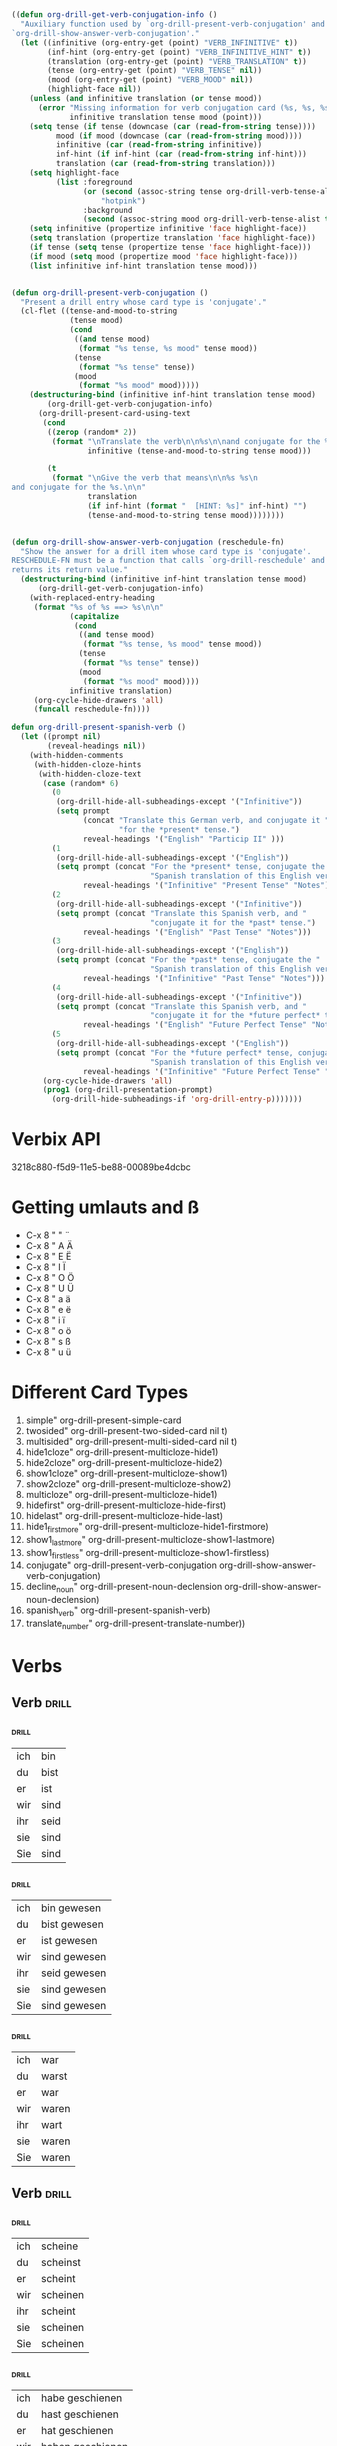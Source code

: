 #+STARTUP: overview
#+STARTUP: hidestars
#+TAGS: drill(c)

* 
#+BEGIN_SRC emacs-lisp

((defun org-drill-get-verb-conjugation-info ()
  "Auxiliary function used by `org-drill-present-verb-conjugation' and
`org-drill-show-answer-verb-conjugation'."
  (let ((infinitive (org-entry-get (point) "VERB_INFINITIVE" t))
        (inf-hint (org-entry-get (point) "VERB_INFINITIVE_HINT" t))
        (translation (org-entry-get (point) "VERB_TRANSLATION" t))
        (tense (org-entry-get (point) "VERB_TENSE" nil))
        (mood (org-entry-get (point) "VERB_MOOD" nil))
        (highlight-face nil))
    (unless (and infinitive translation (or tense mood))
      (error "Missing information for verb conjugation card (%s, %s, %s, %s) at %s"
             infinitive translation tense mood (point)))
    (setq tense (if tense (downcase (car (read-from-string tense))))
          mood (if mood (downcase (car (read-from-string mood))))
          infinitive (car (read-from-string infinitive))
          inf-hint (if inf-hint (car (read-from-string inf-hint)))
          translation (car (read-from-string translation)))
    (setq highlight-face
          (list :foreground
                (or (second (assoc-string tense org-drill-verb-tense-alist t))
                    "hotpink")
                :background
                (second (assoc-string mood org-drill-verb-tense-alist t))))
    (setq infinitive (propertize infinitive 'face highlight-face))
    (setq translation (propertize translation 'face highlight-face))
    (if tense (setq tense (propertize tense 'face highlight-face)))
    (if mood (setq mood (propertize mood 'face highlight-face)))
    (list infinitive inf-hint translation tense mood)))


(defun org-drill-present-verb-conjugation ()
  "Present a drill entry whose card type is 'conjugate'."
  (cl-flet ((tense-and-mood-to-string
             (tense mood)
             (cond
              ((and tense mood)
               (format "%s tense, %s mood" tense mood))
              (tense
               (format "%s tense" tense))
              (mood
               (format "%s mood" mood)))))
    (destructuring-bind (infinitive inf-hint translation tense mood)
        (org-drill-get-verb-conjugation-info)
      (org-drill-present-card-using-text
       (cond
        ((zerop (random* 2))
         (format "\nTranslate the verb\n\n%s\n\nand conjugate for the %s.\n\n"
                 infinitive (tense-and-mood-to-string tense mood)))

        (t
         (format "\nGive the verb that means\n\n%s %s\n
and conjugate for the %s.\n\n"
                 translation
                 (if inf-hint (format "  [HINT: %s]" inf-hint) "")
                 (tense-and-mood-to-string tense mood))))))))


(defun org-drill-show-answer-verb-conjugation (reschedule-fn)
  "Show the answer for a drill item whose card type is 'conjugate'.
RESCHEDULE-FN must be a function that calls `org-drill-reschedule' and
returns its return value."
  (destructuring-bind (infinitive inf-hint translation tense mood)
      (org-drill-get-verb-conjugation-info)
    (with-replaced-entry-heading
     (format "%s of %s ==> %s\n\n"
             (capitalize
              (cond
               ((and tense mood)
                (format "%s tense, %s mood" tense mood))
               (tense
                (format "%s tense" tense))
               (mood
                (format "%s mood" mood))))
             infinitive translation)
     (org-cycle-hide-drawers 'all)
     (funcall reschedule-fn))))

defun org-drill-present-spanish-verb ()
  (let ((prompt nil)
        (reveal-headings nil))
    (with-hidden-comments
     (with-hidden-cloze-hints
      (with-hidden-cloze-text
       (case (random* 6)
         (0
          (org-drill-hide-all-subheadings-except '("Infinitive"))
          (setq prompt
                (concat "Translate this German verb, and conjugate it "
                        "for the *present* tense.")
                reveal-headings '("English" "Particip II" )))
         (1
          (org-drill-hide-all-subheadings-except '("English"))
          (setq prompt (concat "For the *present* tense, conjugate the "
                               "Spanish translation of this English verb.")
                reveal-headings '("Infinitive" "Present Tense" "Notes")))
         (2
          (org-drill-hide-all-subheadings-except '("Infinitive"))
          (setq prompt (concat "Translate this Spanish verb, and "
                               "conjugate it for the *past* tense.")
                reveal-headings '("English" "Past Tense" "Notes")))
         (3
          (org-drill-hide-all-subheadings-except '("English"))
          (setq prompt (concat "For the *past* tense, conjugate the "
                               "Spanish translation of this English verb.")
                reveal-headings '("Infinitive" "Past Tense" "Notes")))
         (4
          (org-drill-hide-all-subheadings-except '("Infinitive"))
          (setq prompt (concat "Translate this Spanish verb, and "
                               "conjugate it for the *future perfect* tense.")
                reveal-headings '("English" "Future Perfect Tense" "Notes")))
         (5
          (org-drill-hide-all-subheadings-except '("English"))
          (setq prompt (concat "For the *future perfect* tense, conjugate the "
                               "Spanish translation of this English verb.")
                reveal-headings '("Infinitive" "Future Perfect Tense" "Notes"))))
       (org-cycle-hide-drawers 'all)
       (prog1 (org-drill-presentation-prompt)
         (org-drill-hide-subheadings-if 'org-drill-entry-p)))))))

#+END_SRC
* Verbix API
3218c880-f5d9-11e5-be88-00089be4dcbc
* Getting umlauts and ß
- C-x 8 " "	¨
- C-x 8 " A	Ä
- C-x 8 " E	Ë
- C-x 8 " I	Ï
- C-x 8 " O	Ö
- C-x 8 " U	Ü
- C-x 8 " a	ä
- C-x 8 " e	ë
- C-x 8 " i	ï
- C-x 8 " o	ö
- C-x 8 " s	ß
- C-x 8 " u	ü

* Different Card Types
  1) simple" org-drill-present-simple-card
  2) twosided" org-drill-present-two-sided-card nil t)
  3) multisided" org-drill-present-multi-sided-card nil t)
  4) hide1cloze" org-drill-present-multicloze-hide1)
  5) hide2cloze" org-drill-present-multicloze-hide2)
  6) show1cloze" org-drill-present-multicloze-show1)
  7) show2cloze" org-drill-present-multicloze-show2)
  8) multicloze" org-drill-present-multicloze-hide1)
  9) hidefirst" org-drill-present-multicloze-hide-first)
  10) hidelast" org-drill-present-multicloze-hide-last)
  11) hide1_firstmore" org-drill-present-multicloze-hide1-firstmore)
  12) show1_lastmore" org-drill-present-multicloze-show1-lastmore)
  13) show1_firstless" org-drill-present-multicloze-show1-firstless)
  14) conjugate" org-drill-present-verb-conjugation org-drill-show-answer-verb-conjugation)
  15) decline_noun" org-drill-present-noun-declension org-drill-show-answer-noun-declension)
  16) spanish_verb" org-drill-present-spanish-verb)
  17) translate_number" org-drill-present-translate-number))
* Verbs
  :PROPERTIES:
  :ID:       9a95c573-6c34-4b96-96ca-2e0db59ce4ec
  :END:
** Verb 	 :drill:
:PROPERTIES:
:DRILL_CARD_TYPE: conjugate
:VERB_INFINITIVE: "sein"
:VERB_TRANSLATION: "have--auxiliary used in forming the perfect and the past perfect tenses"
:ID:       9d710e60-f7df-46be-95f0-8bef4b732649
:END:
*** 	 :drill:
    SCHEDULED: <2016-05-28 Sat>
:PROPERTIES:
:VERB_TENSE: "present"
:ID:       4d3fdaa3-509a-4a4e-97ea-127057f77d2c
:DRILL_LAST_INTERVAL: 10.3276
:DRILL_REPEATS_SINCE_FAIL: 3
:DRILL_TOTAL_REPEATS: 2
:DRILL_FAILURE_COUNT: 0
:DRILL_AVERAGE_QUALITY: 4.0
:DRILL_EASE: 2.46
:DRILL_LAST_QUALITY: 3
:DRILL_LAST_REVIEWED: [2016-05-18 Wed 23:49]
:END:
|ich|bin|
|du|bist|
|er|ist|
|wir|sind|
|ihr|seid|
|sie|sind|
|Sie|sind|
*** 	 :drill:
:PROPERTIES:
:VERB_TENSE: "perfect"
:ID:       fcbbe52a-f7e0-4263-b3a3-33e1a12a1c4a
:END:
|ich|bin gewesen|
|du|bist gewesen|
|er|ist gewesen|
|wir|sind gewesen|
|ihr|seid gewesen|
|sie|sind gewesen|
|Sie|sind gewesen|
*** 	 :drill:
:PROPERTIES:
:VERB_TENSE: "past"
:ID:       989a3da9-f816-4782-b222-9852a48daf20
:END:
|ich|war|
|du|warst|
|er|war|
|wir|waren|
|ihr|wart|
|sie|waren|
|Sie|waren|
** Verb 	 :drill:
:PROPERTIES:
:DRILL_CARD_TYPE: conjugate
:VERB_INFINITIVE: "scheinen"
:VERB_TRANSLATION: "look;beam;shine;strike;seem--to appear, to seem"
:ID:       a073327c-d882-4ff4-bc93-7c63990c682c
:END:
*** 	 :drill:
:PROPERTIES:
:VERB_TENSE: "present"
:ID:       eec28d4d-f0cb-447a-8012-2c30951bb25f
:END:
|ich|scheine|
|du|scheinst|
|er|scheint|
|wir|scheinen|
|ihr|scheint|
|sie|scheinen|
|Sie|scheinen|
*** 	 :drill:
:PROPERTIES:
:VERB_TENSE: "perfect"
:ID:       69af9613-118f-46ec-84a0-7c30f49f0b75
:END:
|ich|habe geschienen|
|du|hast geschienen|
|er|hat geschienen|
|wir|haben geschienen|
|ihr|habt geschienen|
|sie|haben geschienen|
|Sie|haben geschienen|
*** 	 :drill:
:PROPERTIES:
:VERB_TENSE: "past"
:ID:       965969a6-3495-4931-b698-0c45dff761d0
:END:
|ich|schien|
|du|schienst|
|er|schien|
|wir|schienen|
|ihr|schient|
|sie|schienen|
|Sie|schienen|
** Verb 	 :drill:
:PROPERTIES:
:DRILL_CARD_TYPE: conjugate
:VERB_INFINITIVE: "haben"
:VERB_TRANSLATION: "have;have;have;have--to possess"
:ID:       ea0f9845-865d-4074-8a53-f5fdb4660fe2
:END:
*** 	 :drill:
:PROPERTIES:
:VERB_TENSE: "present"
:ID:       4f05c1dc-19f3-4651-8c5c-e236e7778f58
:END:
|ich|habe|
|du|hast|
|er|hat|
|wir|haben|
|ihr|habt|
|sie|haben|
|Sie|haben|
*** 	 :drill:
:PROPERTIES:
:VERB_TENSE: "perfect"
:ID:       5343c225-19fb-4bcf-b964-193d806f1347
:END:
|ich|habe gehabt|
|du|hast gehabt|
|er|hat gehabt|
|wir|haben gehabt|
|ihr|habt gehabt|
|sie|haben gehabt|
|Sie|haben gehabt|
*** 	 :drill:
:PROPERTIES:
:VERB_TENSE: "past"
:ID:       3cee3bc2-4bb1-48bb-8b44-fa647c2239dd
:END:
|ich|hatte|
|du|hattest|
|er|hatte|
|wir|hatten|
|ihr|hattet|
|sie|hatten|
|Sie|hatten|
** Verb 	 :drill:
:PROPERTIES:
:DRILL_CARD_TYPE: conjugate
:VERB_INFINITIVE: "kommen"
:VERB_TRANSLATION: "cum;stem;come;come;come;arrive;jizz;succor--slang: have an orgasm; ejaculate"
:ID:       0b7cd562-8623-46fc-b330-de9c27a88939
:END:
*** 	 :drill:
    SCHEDULED: <2016-04-21 Thu>
:PROPERTIES:
:VERB_TENSE: "present"
:ID:       dad69698-62d0-4c8e-b389-4b0c27e2846e
:DRILL_LAST_INTERVAL: 4.748
:DRILL_REPEATS_SINCE_FAIL: 2
:DRILL_TOTAL_REPEATS: 1
:DRILL_FAILURE_COUNT: 0
:DRILL_AVERAGE_QUALITY: 5.0
:DRILL_EASE: 2.6
:DRILL_LAST_QUALITY: 5
:DRILL_LAST_REVIEWED: [2016-04-16 Sat 18:52]
:END:
|ich|komme|
|du|kommst|
|er|kommt|
|wir|kommen|
|ihr|kommt|
|sie|kommen|
|Sie|kommen|
*** 	 :drill:
:PROPERTIES:
:VERB_TENSE: "perfect"
:ID:       37239490-ecd5-48a7-bc43-ffb31696738d
:END:
|ich|bin gekommen|
|du|bist gekommen|
|er|ist gekommen|
|wir|sind gekommen|
|ihr|seid gekommen|
|sie|sind gekommen|
|Sie|sind gekommen|
*** 	 :drill:
:PROPERTIES:
:VERB_TENSE: "past"
:ID:       f36cd457-5576-4e5b-b683-146ea7c22f67
:END:
|ich|kam|
|du|kamst|
|er|kam|
|wir|kamen|
|ihr|kamt|
|sie|kamen|
|Sie|kamen|
** Verb 	 :drill:
:PROPERTIES:
:DRILL_CARD_TYPE: conjugate
:VERB_INFINITIVE: "gehen"
:VERB_TRANSLATION: "blow;go;run;walk--to explode"
:ID:       45d64381-00ce-4250-9d82-65aade68bf15
:END:
*** 	 :drill:
:PROPERTIES:
:VERB_TENSE: "present"
:ID:       e005f3d1-6c1f-463d-98fb-d94363aeb7b6
:END:
|ich|gehe|
|du|gehst|
|er|geht|
|wir|gehen|
|ihr|geht|
|sie|gehen|
|Sie|gehen|
*** 	 :drill:
:PROPERTIES:
:VERB_TENSE: "perfect"
:ID:       f59d70f3-4409-4c63-81bc-1914d5c69d42
:END:
|ich|bin gegangen|
|du|bist gegangen|
|er|ist gegangen|
|wir|sind gegangen|
|ihr|seid gegangen|
|sie|sind gegangen|
|Sie|sind gegangen|
*** 	 :drill:
:PROPERTIES:
:VERB_TENSE: "past"
:ID:       0cdd0d63-8a4f-4cd0-a31f-ff8197e03191
:END:
|ich|ging|
|du|gingst|
|er|ging|
|wir|gingen|
|ihr|gingt|
|sie|gingen|
|Sie|gingen|
** Verb 	 :drill:
:PROPERTIES:
:DRILL_CARD_TYPE: conjugate
:VERB_INFINITIVE: "essen"
:VERB_TRANSLATION: "eat;eat--consume"
:ID:       d5ddfeff-1e43-4855-8705-6ea7ecbddc4a
:END:
*** 	 :drill:
:PROPERTIES:
:VERB_TENSE: "present"
:ID:       d05f5561-770b-4980-bdae-fb5f77ddc82d
:END:
|ich|esse|
|du|isst|
|er|isst|
|wir|essen|
|ihr|esst|
|sie|essen|
|Sie|essen|
*** 	 :drill:
:PROPERTIES:
:VERB_TENSE: "perfect"
:ID:       8c5bad65-e4f2-45dd-8c11-c54dffd5c9a4
:END:
|ich|habe gegessen|
|du|hast gegessen|
|er|hat gegessen|
|wir|haben gegessen|
|ihr|habt gegessen|
|sie|haben gegessen|
|Sie|haben gegessen|
*** 	 :drill:
:PROPERTIES:
:VERB_TENSE: "past"
:ID:       6f127049-a996-4022-a9e6-4c6ee8126f55
:END:
|ich|aß|
|du|aßest|
|er|aß|
|wir|aßen|
|ihr|aßt|
|sie|aßen|
|Sie|aßen|
** Verb 	 :drill:
:PROPERTIES:
:DRILL_CARD_TYPE: conjugate
:VERB_INFINITIVE: "trinken"
:VERB_TRANSLATION: "drink--consume liquid through the mouth"
:ID:       19e1d53a-31fe-44da-b091-cc1d5baf7952
:END:
*** 	 :drill:
:PROPERTIES:
:VERB_TENSE: "present"
:ID:       20be89e1-7866-44c7-ae22-f3e0220215c8
:END:
|ich|trinke|
|du|trinkst|
|er|trinkt|
|wir|trinken|
|ihr|trinkt|
|sie|trinken|
|Sie|trinken|
*** 	 :drill:
:PROPERTIES:
:VERB_TENSE: "perfect"
:ID:       02995a3c-3c1a-4066-9a96-acae5451c9d0
:END:
|ich|habe getrunken|
|du|hast getrunken|
|er|hat getrunken|
|wir|haben getrunken|
|ihr|habt getrunken|
|sie|haben getrunken|
|Sie|haben getrunken|
*** 	 :drill:
:PROPERTIES:
:VERB_TENSE: "past"
:ID:       f5cb2a6b-62b4-4a65-b332-97f445d82f98
:END:
|ich|trank|
|du|trankst|
|er|trank|
|wir|tranken|
|ihr|trankt|
|sie|tranken|
|Sie|tranken|
** Verb 	 :drill:
:PROPERTIES:
:DRILL_CARD_TYPE: conjugate
:VERB_INFINITIVE: "schmecken"
:VERB_TRANSLATION: "taste--to have a taste"
:ID:       77ea0150-7637-48e3-a253-93a03d6a68e3
:END:
*** 	 :drill:
:PROPERTIES:
:VERB_TENSE: "present"
:ID:       ff9fe7cb-8731-46ca-a72b-7427870156a9
:END:
|ich|schmecke|
|du|schmeckst|
|er|schmeckt|
|wir|schmecken|
|ihr|schmeckt|
|sie|schmecken|
|Sie|schmecken|
*** 	 :drill:
:PROPERTIES:
:VERB_TENSE: "perfect"
:ID:       91479608-4cbb-49a3-9aa8-da0759c8ce3f
:END:
|ich|habe geschmeckt|
|du|hast geschmeckt|
|er|hat geschmeckt|
|wir|haben geschmeckt|
|ihr|habt geschmeckt|
|sie|haben geschmeckt|
|Sie|haben geschmeckt|
*** 	 :drill:
:PROPERTIES:
:VERB_TENSE: "past"
:ID:       6e060fa7-46a6-43e6-bcc1-c2dc40c1c6ef
:END:
|ich|schmeckte|
|du|schmecktest|
|er|schmeckte|
|wir|schmeckten|
|ihr|schmecktet|
|sie|schmeckten|
|Sie|schmeckten|
** Verb 	 :drill:
:PROPERTIES:
:DRILL_CARD_TYPE: conjugate
:VERB_INFINITIVE: "träumen"
:VERB_TRANSLATION: "dream;dream;dream;daydream--see imaginary events while sleeping"
:ID:       804da3bc-6c86-466a-b779-4cebd5fdb3d3
:END:
*** 	 :drill:
:PROPERTIES:
:VERB_TENSE: "present"
:ID:       b30dac1b-d746-4ad9-90c8-ab5ee6ef36ce
:END:
|ich|träume|
|du|träumst|
|er|träumt|
|wir|träumen|
|ihr|träumt|
|sie|träumen|
|Sie|träumen|
*** 	 :drill:
:PROPERTIES:
:VERB_TENSE: "perfect"
:ID:       f6dc39cc-9ccf-41ed-a03e-1da1344e56ca
:END:
|ich|habe geträumt|
|du|hast geträumt|
|er|hat geträumt|
|wir|haben geträumt|
|ihr|habt geträumt|
|sie|haben geträumt|
|Sie|haben geträumt|
*** 	 :drill:
:PROPERTIES:
:VERB_TENSE: "past"
:ID:       3d777d6e-71b0-4f4d-a8d9-ac54e9abc65f
:END:
|ich|träumte|
|du|träumtest|
|er|träumte|
|wir|träumten|
|ihr|träumtet|
|sie|träumten|
|Sie|träumten|
** Verb 	 :drill:
:PROPERTIES:
:DRILL_CARD_TYPE: conjugate
:VERB_INFINITIVE: "singen"
:VERB_TRANSLATION: "sing--to produce harmonious sounds with one’s voice"
:ID:       44ea7d86-2ebd-4b35-8f0e-9201fefd16b9
:END:
*** 	 :drill:
:PROPERTIES:
:VERB_TENSE: "present"
:ID:       286d8d65-7962-46e5-bbae-ace5337c6f6a
:END:
|ich|singe|
|du|singst|
|er|singt|
|wir|singen|
|ihr|singt|
|sie|singen|
|Sie|singen|
*** 	 :drill:
:PROPERTIES:
:VERB_TENSE: "perfect"
:ID:       01987b9f-0792-42ed-9c2c-6b829cc4396b
:END:
|ich|habe gesungen|
|du|hast gesungen|
|er|hat gesungen|
|wir|haben gesungen|
|ihr|habt gesungen|
|sie|haben gesungen|
|Sie|haben gesungen|
*** 	 :drill:
:PROPERTIES:
:VERB_TENSE: "past"
:ID:       d55b26b6-f782-4317-8f2b-12d244aaf1f1
:END:
|ich|sang|
|du|sangst|
|er|sang|
|wir|sangen|
|ihr|sangt|
|sie|sangen|
|Sie|sangen|
** Verb 	 :drill:
:PROPERTIES:
:DRILL_CARD_TYPE: conjugate
:VERB_INFINITIVE: "akzeptieren"
:VERB_TRANSLATION: "accept;agree;allow--to agree to"
:ID:       ef5aaa86-c99e-4040-a2f0-67ff7420f634
:END:
*** 	 :drill:
:PROPERTIES:
:VERB_TENSE: "present"
:ID:       1b04a797-5b2d-429f-adeb-72bdb4b86a0d
:END:
|ich|akzeptiere|
|du|akzeptierst|
|er|akzeptiert|
|wir|akzeptieren|
|ihr|akzeptiert|
|sie|akzeptieren|
|Sie|akzeptieren|
*** 	 :drill:
:PROPERTIES:
:VERB_TENSE: "perfect"
:ID:       a1a96cc5-a9a5-476a-a0e7-5452699af12b
:END:
|ich|habe akzeptiert|
|du|hast akzeptiert|
|er|hat akzeptiert|
|wir|haben akzeptiert|
|ihr|habt akzeptiert|
|sie|haben akzeptiert|
|Sie|haben akzeptiert|
*** 	 :drill:
:PROPERTIES:
:VERB_TENSE: "past"
:ID:       563042fa-ab8b-47ac-9c8e-26533ea30818
:END:
|ich|akzeptierte|
|du|akzeptiertest|
|er|akzeptierte|
|wir|akzeptierten|
|ihr|akzeptiertet|
|sie|akzeptierten|
|Sie|akzeptierten|
** Verb 	 :drill:
:PROPERTIES:
:DRILL_CARD_TYPE: conjugate
:VERB_INFINITIVE: "erweitern"
:VERB_TRANSLATION: "extend;extend;widen;widen--to increase in extent"
:ID:       0d84263d-9b72-4832-9a6d-c390c5f9485a
:END:
*** 	 :drill:
:PROPERTIES:
:VERB_TENSE: "present"
:ID:       022e8e94-b5f3-4742-8f49-10e8746ebdc4
:END:
|ich|erweitere,erweitre|
|du|erweiterst|
|er|erweitert|
|wir|erweitern|
|ihr|erweitert|
|sie|erweitern|
|Sie|erweitern|
*** 	 :drill:
:PROPERTIES:
:VERB_TENSE: "perfect"
:ID:       6c3cfedb-78d3-424a-9a84-5e606875fb7d
:END:
|ich|habe erweitert|
|du|hast erweitert|
|er|hat erweitert|
|wir|haben erweitert|
|ihr|habt erweitert|
|sie|haben erweitert|
|Sie|haben erweitert|
*** 	 :drill:
:PROPERTIES:
:VERB_TENSE: "past"
:ID:       f914dd51-a56e-4169-ae44-43e03f2ff932
:END:
|ich|erweiterte|
|du|erweitertest|
|er|erweiterte|
|wir|erweiterten|
|ihr|erweitertet|
|sie|erweiterten|
|Sie|erweiterten|
** Verb 	 :drill:
:PROPERTIES:
:DRILL_CARD_TYPE: conjugate
:VERB_INFINITIVE: "steigen"
:VERB_TRANSLATION: "rise;climb;climb;ascend--To move upwards"
:ID:       1e410e8f-2613-41f9-bfc6-ae18534414ab
:END:
*** 	 :drill:
:PROPERTIES:
:VERB_TENSE: "present"
:ID:       75ed9b99-b554-41ca-8fbb-9b371b373b5d
:END:
|ich|steige|
|du|steigst|
|er|steigt|
|wir|steigen|
|ihr|steigt|
|sie|steigen|
|Sie|steigen|
*** 	 :drill:
:PROPERTIES:
:VERB_TENSE: "perfect"
:ID:       3c65fe0b-b2ff-4a52-80c7-90817959dab9
:DRILL_LAST_INTERVAL: 0.0
:DRILL_REPEATS_SINCE_FAIL: 1
:DRILL_TOTAL_REPEATS: 3
:DRILL_FAILURE_COUNT: 2
:DRILL_AVERAGE_QUALITY: 1.667
:DRILL_EASE: 2.36
:DRILL_LAST_QUALITY: 1
:DRILL_LAST_REVIEWED: [2016-05-29 Sun 16:09]
:END:
|ich|bin gestiegen|
|du|bist gestiegen|
|er|ist gestiegen|
|wir|sind gestiegen|
|ihr|seid gestiegen|
|sie|sind gestiegen|
|Sie|sind gestiegen|
*** 	 :drill:
:PROPERTIES:
:VERB_TENSE: "past"
:ID:       624df861-fbbd-4644-a079-4c52c30cac10
:END:
|ich|stieg|
|du|stiegst|
|er|stieg|
|wir|stiegen|
|ihr|stiegt|
|sie|stiegen|
|Sie|stiegen|
** Verb 	 :drill:
:PROPERTIES:
:DRILL_CARD_TYPE: conjugate
:VERB_INFINITIVE: "halten"
:VERB_TRANSLATION: "deem;hold;keep;adhere;endorse;prop;consider--to evaluate according to one's beliefs"
:ID:       f91d82d2-e51e-4cb6-a7ba-60aa66622a19
:END:
*** 	 :drill:
:PROPERTIES:
:VERB_TENSE: "present"
:ID:       938c40da-af3a-4671-a704-25c3f97b77a3
:END:
|ich|halte|
|du|hältst|
|er|hält|
|wir|halten|
|ihr|haltet|
|sie|halten|
|Sie|halten|
*** 	 :drill:
:PROPERTIES:
:VERB_TENSE: "perfect"
:ID:       becd8370-8d85-4b6f-a9be-b7a249865d9c
:END:
|ich|habe gehalten|
|du|hast gehalten|
|er|hat gehalten|
|wir|haben gehalten|
|ihr|habt gehalten|
|sie|haben gehalten|
|Sie|haben gehalten|
*** 	 :drill:
:PROPERTIES:
:VERB_TENSE: "past"
:ID:       f2dbf965-6603-43ca-afd5-cea8d825a6d7
:END:
|ich|hielt|
|du|hieltest|
|er|hielt|
|wir|hielten|
|ihr|hieltet|
|sie|hielten|
|Sie|hielten|
** Verb 	 :drill:
:PROPERTIES:
:DRILL_CARD_TYPE: conjugate
:VERB_INFINITIVE: "abonnieren"
:VERB_TRANSLATION: "subscribe--to sign up to receive a publication"
:ID:       2c20f7e9-9032-48e5-8df3-c5e207adb5bd
:END:
*** 	 :drill:
:PROPERTIES:
:VERB_TENSE: "present"
:ID:       d2bb3df7-f3bf-4164-9b29-658df05aebb9
:END:
|ich|abonniere|
|du|abonnierst|
|er|abonniert|
|wir|abonnieren|
|ihr|abonniert|
|sie|abonnieren|
|Sie|abonnieren|
*** 	 :drill:
:PROPERTIES:
:VERB_TENSE: "perfect"
:ID:       98adc1d3-1a18-4c68-a45a-70cbd167f3be
:END:
|ich|habe abonniert|
|du|hast abonniert|
|er|hat abonniert|
|wir|haben abonniert|
|ihr|habt abonniert|
|sie|haben abonniert|
|Sie|haben abonniert|
*** 	 :drill:
:PROPERTIES:
:VERB_TENSE: "past"
:ID:       1090a8df-20b0-44db-9ae3-63abcb9c44bb
:END:
|ich|abonnierte|
|du|abonniertest|
|er|abonnierte|
|wir|abonnierten|
|ihr|abonniertet|
|sie|abonnierten|
|Sie|abonnierten|
** Verb 	 :drill:
:PROPERTIES:
:DRILL_CARD_TYPE: conjugate
:VERB_INFINITIVE: "bleiben"
:VERB_TRANSLATION: "remain;remain;remain;linger--to stay behind while others withdraw"
:ID:       cf9b62e1-382f-4886-8296-d1c8ef7c9e9c
:END:
*** 	 :drill:
:PROPERTIES:
:VERB_TENSE: "present"
:ID:       311be2f3-7966-454f-afa6-4b9db7a5feec
:END:
|ich|bleibe|
|du|bleibst|
|er|bleibt|
|wir|bleiben|
|ihr|bleibt|
|sie|bleiben|
|Sie|bleiben|
*** 	 :drill:
:PROPERTIES:
:VERB_TENSE: "perfect"
:ID:       24932106-3da5-4107-80aa-a9129c6be1ed
:END:
|ich|bin geblieben|
|du|bist geblieben|
|er|ist geblieben|
|wir|sind geblieben|
|ihr|seid geblieben|
|sie|sind geblieben|
|Sie|sind geblieben|
*** 	 :drill:
:PROPERTIES:
:VERB_TENSE: "past"
:ID:       28358e99-7d0e-48e3-8d53-993a2db6e995
:END:
|ich|blieb|
|du|bliebst|
|er|blieb|
|wir|blieben|
|ihr|bliebt|
|sie|blieben|
|Sie|blieben|
** Verb 	 :drill:
:PROPERTIES:
:DRILL_CARD_TYPE: conjugate
:VERB_INFINITIVE: "prüfen"
:VERB_TRANSLATION: "prove;examine;dip;inspect--to demonstrate that something is true; to give proof for"
:ID:       4cd32860-eadf-4365-bd3d-10ac6fb72a27
:END:
*** 	 :drill:
:PROPERTIES:
:VERB_TENSE: "present"
:ID:       ae7fe51c-01ab-4f56-b48e-24906f6ad367
:END:
|ich|prüfe|
|du|prüfst|
|er|prüft|
|wir|prüfen|
|ihr|prüft|
|sie|prüfen|
|Sie|prüfen|
*** 	 :drill:
:PROPERTIES:
:VERB_TENSE: "perfect"
:ID:       50d23b72-ec65-4078-a0aa-dee6efc57d4a
:END:
|ich|habe geprüft|
|du|hast geprüft|
|er|hat geprüft|
|wir|haben geprüft|
|ihr|habt geprüft|
|sie|haben geprüft|
|Sie|haben geprüft|
*** 	 :drill:
:PROPERTIES:
:VERB_TENSE: "past"
:ID:       2ae13302-d395-4e59-b417-8d7953f6c7aa
:END:
|ich|prüfte|
|du|prüftest|
|er|prüfte|
|wir|prüften|
|ihr|prüftet|
|sie|prüften|
|Sie|prüften|
** Verb 	 :drill:
:PROPERTIES:
:DRILL_CARD_TYPE: conjugate
:VERB_INFINITIVE: "spazieren"
:VERB_TRANSLATION: "amble--to stroll or walk slowly and leisurely"
:ID:       f8c39604-97c1-441d-9601-482bb2d1dc59
:END:
*** 	 :drill:
:PROPERTIES:
:VERB_TENSE: "present"
:ID:       f6019d65-d84e-411f-81ae-babb69995b9a
:END:
|ich|spaziere|
|du|spazierst|
|er|spaziert|
|wir|spazieren|
|ihr|spaziert|
|sie|spazieren|
|Sie|spazieren|
*** 	 :drill:
:PROPERTIES:
:VERB_TENSE: "perfect"
:ID:       c86d7706-9709-4ba6-9e64-3b8be65c0d82
:END:
|ich|habe spaziert|
|du|hast spaziert|
|er|hat spaziert|
|wir|haben spaziert|
|ihr|habt spaziert|
|sie|haben spaziert|
|Sie|haben spaziert|
*** 	 :drill:
:PROPERTIES:
:VERB_TENSE: "past"
:ID:       828c2d62-c5dd-4506-9fed-f1e196a0a6ce
:END:
|ich|spazierte|
|du|spaziertest|
|er|spazierte|
|wir|spazierten|
|ihr|spaziertet|
|sie|spazierten|
|Sie|spazierten|
** Verb 	 :drill:
:PROPERTIES:
:DRILL_CARD_TYPE: conjugate
:VERB_INFINITIVE: "mögen"
:VERB_TRANSLATION: "may--have permission to"
:ID:       47f6cc9b-8e12-49e6-b577-6435fbc6481e
:END:
*** 	 :drill:
:PROPERTIES:
:VERB_TENSE: "present"
:ID:       80dbe8c9-918f-4350-8a54-370515620822
:END:
|ich|mag|
|du|magst|
|er|mag|
|wir|mögen|
|ihr|mögt|
|sie|mögen|
|Sie|mögen|
*** 	 :drill:
:PROPERTIES:
:VERB_TENSE: "perfect"
:ID:       2e80f355-42e2-48c0-a828-27f1fe8b430f
:END:
|ich|habe gemocht|
|du|hast gemocht|
|er|hat gemocht|
|wir|haben gemocht|
|ihr|habt gemocht|
|sie|haben gemocht|
|Sie|haben gemocht|
*** 	 :drill:
:PROPERTIES:
:VERB_TENSE: "past"
:ID:       cc4f732b-3654-49ac-b500-b752a995f8fe
:END:
|ich|mochte|
|du|mochtest|
|er|mochte|
|wir|mochten|
|ihr|mochtet|
|sie|mochten|
|Sie|mochten|
** Verb 	 :drill:
:PROPERTIES:
:DRILL_CARD_TYPE: conjugate
:VERB_INFINITIVE: "nehmen"
:VERB_TRANSLATION: "take;take;take;hit;lay;take;bear;convey;take;opt;take;take;take--to grab with the hands"
:ID:       1c1af64d-0386-4a55-b048-7157c781d160
:END:
*** 	 :drill:
:PROPERTIES:
:VERB_TENSE: "present"
:ID:       9b332592-0fac-43e7-932b-55f2cc3fe92c
:END:
|ich|nehme|
|du|nimmst|
|er|nimmt|
|wir|nehmen|
|ihr|nehmt|
|sie|nehmen|
|Sie|nehmen|
*** 	 :drill:
:PROPERTIES:
:VERB_TENSE: "perfect"
:ID:       d25da96c-a427-48e4-a355-fd5d31971d5e
:END:
|ich|habe genommen|
|du|hast genommen|
|er|hat genommen|
|wir|haben genommen|
|ihr|habt genommen|
|sie|haben genommen|
|Sie|haben genommen|
*** 	 :drill:
:PROPERTIES:
:VERB_TENSE: "past"
:ID:       6fd9ba2d-6e59-47a6-95fd-43828a86833c
:END:
|ich|nahm|
|du|nahmst|
|er|nahm|
|wir|nahmen|
|ihr|nahmt|
|sie|nahmen|
|Sie|nahmen|
** Verb 	 :drill:
:PROPERTIES:
:DRILL_CARD_TYPE: conjugate
:VERB_INFINITIVE: "schließen"
:VERB_TRANSLATION: "close;close;close;draw;infer;shut;elicit;conclude;conclude--obstruct (an opening)"
:ID:       a3fa9099-ea83-40d5-b550-b564e2b12feb
:END:
*** 	 :drill:
:PROPERTIES:
:VERB_TENSE: "present"
:ID:       c7869a81-f88f-4199-bc69-6e906ce08f31
:END:
|ich|schließe|
|du|schließt|
|er|schließt|
|wir|schließen|
|ihr|schließt|
|sie|schließen|
|Sie|schließen|
*** 	 :drill:
:PROPERTIES:
:VERB_TENSE: "perfect"
:ID:       26f62ceb-55f2-488c-ba7f-00f36a1cd02d
:END:
|ich|habe geschlossen|
|du|hast geschlossen|
|er|hat geschlossen|
|wir|haben geschlossen|
|ihr|habt geschlossen|
|sie|haben geschlossen|
|Sie|haben geschlossen|
*** 	 :drill:
:PROPERTIES:
:VERB_TENSE: "past"
:ID:       a133abef-05e5-4b93-bb08-7a0ea8c48411
:END:
|ich|schloss|
|du|schlossest|
|er|schloss|
|wir|schlossen|
|ihr|schlosst|
|sie|schlossen|
|Sie|schlossen|
** Verb 	 :drill:
:PROPERTIES:
:DRILL_CARD_TYPE: conjugate
:VERB_INFINITIVE: "bestellen"
:VERB_TRANSLATION: "order;cultivate--to request some product or service"
:ID:       960e3099-58f0-4178-954b-db3ff7ff52a8
:END:
*** 	 :drill:
:PROPERTIES:
:VERB_TENSE: "present"
:ID:       dfff8694-fd7a-42b3-86a5-0f1e914b0d66
:END:
|ich|bestelle|
|du|bestellst|
|er|bestellt|
|wir|bestellen|
|ihr|bestellt|
|sie|bestellen|
|Sie|bestellen|
*** 	 :drill:
:PROPERTIES:
:VERB_TENSE: "perfect"
:ID:       9af860ab-cad1-4bab-ada3-40da47579f0f
:END:
|ich|habe bestellt|
|du|hast bestellt|
|er|hat bestellt|
|wir|haben bestellt|
|ihr|habt bestellt|
|sie|haben bestellt|
|Sie|haben bestellt|
*** 	 :drill:
:PROPERTIES:
:VERB_TENSE: "past"
:ID:       8b137f38-856a-41f4-ac4b-27e94cf66b67
:END:
|ich|bestellte|
|du|bestelltest|
|er|bestellte|
|wir|bestellten|
|ihr|bestelltet|
|sie|bestellten|
|Sie|bestellten|
** Verb 	 :drill:
:PROPERTIES:
:DRILL_CARD_TYPE: conjugate
:VERB_INFINITIVE: "meinen"
:VERB_TRANSLATION: "think;mean;portend;mean--be of the opinion that"
:ID:       d11e5991-fcbf-4217-afe2-76cc61efd073
:END:
*** 	 :drill:
:PROPERTIES:
:VERB_TENSE: "present"
:ID:       2dae07f8-8e37-433b-aa43-63f928986bcf
:END:
|ich|meine|
|du|meinst|
|er|meint|
|wir|meinen|
|ihr|meint|
|sie|meinen|
|Sie|meinen|
*** 	 :drill:
:PROPERTIES:
:VERB_TENSE: "perfect"
:ID:       14a572f1-a78e-42eb-8df0-20c143d84232
:END:
|ich|habe gemeint|
|du|hast gemeint|
|er|hat gemeint|
|wir|haben gemeint|
|ihr|habt gemeint|
|sie|haben gemeint|
|Sie|haben gemeint|
*** 	 :drill:
:PROPERTIES:
:VERB_TENSE: "past"
:ID:       d189556d-732e-4406-8d53-cb45e05ef489
:END:
|ich|meinte|
|du|meintest|
|er|meinte|
|wir|meinten|
|ihr|meintet|
|sie|meinten|
|Sie|meinten|
** Verb 	 :drill:
:PROPERTIES:
:DRILL_CARD_TYPE: conjugate
:VERB_INFINITIVE: "übernehmen"
:VERB_TRANSLATION: "carry;adopt;inherit--to adopt; take over or stand in"
:ID:       28482621-934e-48df-a043-d356f4e867f8
:END:
*** 	 :drill:
:PROPERTIES:
:VERB_TENSE: "present"
:ID:       4e98a514-43da-4d8c-b663-3ae7586f1112
:END:
|ich|übernehme,nehme über|
|du|übernimmst,nimmst über|
|er|übernimmt,nimmt über|
|wir|übernehmen,nehmen über|
|ihr|übernehmt,nehmt über|
|sie|übernehmen,nehmen über|
|Sie|übernehmen,nehmen über|
*** 	 :drill:
:PROPERTIES:
:VERB_TENSE: "perfect"
:ID:       c2b441aa-f85d-452c-a96e-ab302ad8366a
:END:
|ich|habe übernommen,übergenommen|
|du|hast übernommen,übergenommen|
|er|hat übernommen,übergenommen|
|wir|haben übernommen,übergenommen|
|ihr|habt übernommen,übergenommen|
|sie|haben übernommen,übergenommen|
|Sie|haben übernommen,übergenommen|
*** 	 :drill:
:PROPERTIES:
:VERB_TENSE: "past"
:ID:       5b3a374a-ea51-478c-84f9-25e75c6489d0
:END:
|ich|übernahm,nahm über|
|du|übernahmst,nahmst über|
|er|übernahm,nahm über|
|wir|übernahmen,nahmen über|
|ihr|übernahmt,nahmt über|
|sie|übernahmen,nahmen über|
|Sie|übernahmen,nahmen über|
** Verb 	 :drill:
:PROPERTIES:
:DRILL_CARD_TYPE: conjugate
:VERB_INFINITIVE: "suchen"
:VERB_TRANSLATION: "hunt;look;seek;search;search--to search for something"
:ID:       0d3af1a1-80e1-4cef-bde8-0efe3ca89752
:END:
*** 	 :drill:
:PROPERTIES:
:VERB_TENSE: "present"
:ID:       d2635f4c-97a7-42fb-828b-8a822e66aad0
:END:
|ich|suche|
|du|suchst|
|er|sucht|
|wir|suchen|
|ihr|sucht|
|sie|suchen|
|Sie|suchen|
*** 	 :drill:
:PROPERTIES:
:VERB_TENSE: "perfect"
:ID:       52e27262-bec5-41a2-a3f9-57e8e67df28f
:END:
|ich|habe gesucht|
|du|hast gesucht|
|er|hat gesucht|
|wir|haben gesucht|
|ihr|habt gesucht|
|sie|haben gesucht|
|Sie|haben gesucht|
*** 	 :drill:
:PROPERTIES:
:VERB_TENSE: "past"
:ID:       1e51a150-6120-48db-af69-7f1e90f6b556
:END:
|ich|suchte|
|du|suchtest|
|er|suchte|
|wir|suchten|
|ihr|suchtet|
|sie|suchten|
|Sie|suchten|
** Verb 	 :drill:
:PROPERTIES:
:DRILL_CARD_TYPE: conjugate
:VERB_INFINITIVE: "ersetzen"
:VERB_TRANSLATION: "supersede;substitute;replace;supplant--Take the place of"
:ID:       97ae3170-24f7-4f3c-a744-06f18951258a
:END:
*** 	 :drill:
    SCHEDULED: <2016-04-19 Tue>
:PROPERTIES:
:VERB_TENSE: "present"
:ID:       af85c5a9-3965-4df7-9697-f192736092c0
:DRILL_LAST_INTERVAL: 3.1656
:DRILL_REPEATS_SINCE_FAIL: 2
:DRILL_TOTAL_REPEATS: 2
:DRILL_FAILURE_COUNT: 1
:DRILL_AVERAGE_QUALITY: 2.5
:DRILL_EASE: 2.36
:DRILL_LAST_QUALITY: 3
:DRILL_LAST_REVIEWED: [2016-04-16 Sat 18:50]
:END:
|ich|ersetze|
|du|ersetzt|
|er|ersetzt|
|wir|ersetzen|
|ihr|ersetzt|
|sie|ersetzen|
|Sie|ersetzen|
*** 	 :drill:
:PROPERTIES:
:VERB_TENSE: "perfect"
:ID:       1c02780f-7e44-4918-9bde-d8a7cec4899d
:END:
|ich|habe ersetzt|
|du|hast ersetzt|
|er|hat ersetzt|
|wir|haben ersetzt|
|ihr|habt ersetzt|
|sie|haben ersetzt|
|Sie|haben ersetzt|
*** 	 :drill:
:PROPERTIES:
:VERB_TENSE: "past"
:ID:       d10e0a62-54f3-430b-ab5d-4dd46a1664b5
:END:
|ich|ersetzte|
|du|ersetztest|
|er|ersetzte|
|wir|ersetzten|
|ihr|ersetztet|
|sie|ersetzten|
|Sie|ersetzten|
** Verb 	 :drill:
:PROPERTIES:
:DRILL_CARD_TYPE: conjugate
:VERB_INFINITIVE: "stellen"
:VERB_TRANSLATION: "stand;face;pop;put;set;set;place;pose;pose;confront--to place in an upright or standing position"
:ID:       f837cf3d-a02f-45c4-8f21-272c4b16aea2
:END:
*** 	 :drill:
:PROPERTIES:
:VERB_TENSE: "present"
:ID:       5f8ed5e2-e6c1-4785-81a5-ad6e7f39ee1b
:END:
|ich|stelle|
|du|stellst|
|er|stellt|
|wir|stellen|
|ihr|stellt|
|sie|stellen|
|Sie|stellen|
*** 	 :drill:
:PROPERTIES:
:VERB_TENSE: "perfect"
:ID:       06b84eb0-4f84-4add-ac56-8d92c9fabc31
:END:
|ich|habe gestellt|
|du|hast gestellt|
|er|hat gestellt|
|wir|haben gestellt|
|ihr|habt gestellt|
|sie|haben gestellt|
|Sie|haben gestellt|
*** 	 :drill:
:PROPERTIES:
:VERB_TENSE: "past"
:ID:       419adeba-5def-432e-bca8-306aa575053a
:END:
|ich|stellte|
|du|stelltest|
|er|stellte|
|wir|stellten|
|ihr|stelltet|
|sie|stellten|
|Sie|stellten|
** Verb 	 :drill:
:PROPERTIES:
:DRILL_CARD_TYPE: conjugate
:VERB_INFINITIVE: "treffen"
:VERB_TRANSLATION: "hit;hit;hit;meet;meet;meet;score;encounter--to give a blow"
:ID:       e9e9dcd7-3623-438c-b2da-a2434fbfb1df
:END:
*** 	 :drill:
:PROPERTIES:
:VERB_TENSE: "present"
:ID:       f11aa6bd-692b-46dc-9e2f-dfb87b6afd92
:END:
|ich|treffe|
|du|triffst|
|er|trifft|
|wir|treffen|
|ihr|trefft|
|sie|treffen|
|Sie|treffen|
*** 	 :drill:
:PROPERTIES:
:VERB_TENSE: "perfect"
:ID:       58b8c274-3e41-4c00-8205-c632dcc3d848
:END:
|ich|habe getroffen|
|du|hast getroffen|
|er|hat getroffen|
|wir|haben getroffen|
|ihr|habt getroffen|
|sie|haben getroffen|
|Sie|haben getroffen|
*** 	 :drill:
:PROPERTIES:
:VERB_TENSE: "past"
:ID:       b6763474-d0dd-4157-866b-de0b5c981e06
:END:
|ich|traf|
|du|trafst|
|er|traf|
|wir|trafen|
|ihr|traft|
|sie|trafen|
|Sie|trafen|
** Verb 	 :drill:
:PROPERTIES:
:DRILL_CARD_TYPE: conjugate
:VERB_INFINITIVE: "warten"
:VERB_TRANSLATION: "enforce;maintain;service;wait--to keep up"
:ID:       2f29fa4e-29f6-4929-9f69-a7299df367c7
:END:
*** 	 :drill:
:PROPERTIES:
:VERB_TENSE: "present"
:ID:       54e5167a-d95d-4be2-86f9-b1ec7623ee53
:END:
|ich|warte|
|du|wartest|
|er|wartet|
|wir|warten|
|ihr|wartet|
|sie|warten|
|Sie|warten|
*** 	 :drill:
:PROPERTIES:
:VERB_TENSE: "perfect"
:ID:       8ca189b1-cf3f-44fb-be9e-d7031589b396
:END:
|ich|habe gewartet|
|du|hast gewartet|
|er|hat gewartet|
|wir|haben gewartet|
|ihr|habt gewartet|
|sie|haben gewartet|
|Sie|haben gewartet|
*** 	 :drill:
:PROPERTIES:
:VERB_TENSE: "past"
:ID:       91385c36-210a-4356-bfc0-465baedd61ca
:END:
|ich|wartete|
|du|wartetest|
|er|wartete|
|wir|warteten|
|ihr|wartetet|
|sie|warteten|
|Sie|warteten|
** Verb 	 :drill:
:PROPERTIES:
:DRILL_CARD_TYPE: conjugate
:VERB_INFINITIVE: "hoffen"
:VERB_TRANSLATION: "hope;aspire--to want something to happen, with expectation that it might"
:ID:       81e7ce3c-e00d-45fa-b1eb-30a4c8a5f9d2
:END:
*** 	 :drill:
:PROPERTIES:
:VERB_TENSE: "present"
:ID:       9eea7078-b08e-4f19-a6e0-7b8c781fe48c
:END:
|ich|hoffe|
|du|hoffst|
|er|hofft|
|wir|hoffen|
|ihr|hofft|
|sie|hoffen|
|Sie|hoffen|
*** 	 :drill:
:PROPERTIES:
:VERB_TENSE: "perfect"
:ID:       520fad0c-ccba-4659-98b8-2af7b48e1166
:END:
|ich|habe gehofft|
|du|hast gehofft|
|er|hat gehofft|
|wir|haben gehofft|
|ihr|habt gehofft|
|sie|haben gehofft|
|Sie|haben gehofft|
*** 	 :drill:
:PROPERTIES:
:VERB_TENSE: "past"
:ID:       616415ad-8afb-4dba-809d-97f07895314d
:END:
|ich|hoffte|
|du|hofftest|
|er|hoffte|
|wir|hofften|
|ihr|hofftet|
|sie|hofften|
|Sie|hofften|
** Verb 	 :drill:
:PROPERTIES:
:DRILL_CARD_TYPE: conjugate
:VERB_INFINITIVE: "schwimmen"
:VERB_TRANSLATION: "swim;float;float--move through water"
:ID:       d4c3c4ba-b1b8-42cf-a3bb-9ada9279505b
:END:
*** 	 :drill:
:PROPERTIES:
:VERB_TENSE: "present"
:ID:       99466d29-eea8-4af3-a006-9a8fec6d2692
:END:
|ich|schwimme|
|du|schwimmst|
|er|schwimmt|
|wir|schwimmen|
|ihr|schwimmt|
|sie|schwimmen|
|Sie|schwimmen|
*** 	 :drill:
:PROPERTIES:
:VERB_TENSE: "perfect"
:ID:       d4545569-ec5d-4244-898a-795f095b134c
:END:
|ich|bin geschwommen|
|du|bist geschwommen|
|er|ist geschwommen|
|wir|sind geschwommen|
|ihr|seid geschwommen|
|sie|sind geschwommen|
|Sie|sind geschwommen|
*** 	 :drill:
:PROPERTIES:
:VERB_TENSE: "past"
:ID:       8c954457-1f3a-43a5-ae8c-6713135d8e10
:END:
|ich|schwamm|
|du|schwammst|
|er|schwamm|
|wir|schwammen|
|ihr|schwammt|
|sie|schwammen|
|Sie|schwammen|
** Verb 	 :drill:
:PROPERTIES:
:DRILL_CARD_TYPE: conjugate
:VERB_INFINITIVE: "sammeln"
:VERB_TRANSLATION: "center;gather--concentrate on"
:ID:       87d84831-77e5-4678-b9bc-d6ff7aa5bb4d
:END:
*** 	 :drill:
:PROPERTIES:
:VERB_TENSE: "present"
:ID:       c2671ee4-d753-4eff-aaf3-25e07cdbe010
:END:
|ich|sammle|
|du|sammelst|
|er|sammelt|
|wir|sammeln|
|ihr|sammelt|
|sie|sammeln|
|Sie|sammeln|
*** 	 :drill:
:PROPERTIES:
:VERB_TENSE: "perfect"
:ID:       133dbf7d-d84d-4a6c-9520-9291a0cfe4aa
:END:
|ich|habe gesammelt|
|du|hast gesammelt|
|er|hat gesammelt|
|wir|haben gesammelt|
|ihr|habt gesammelt|
|sie|haben gesammelt|
|Sie|haben gesammelt|
*** 	 :drill:
:PROPERTIES:
:VERB_TENSE: "past"
:ID:       58a89e5d-1359-4952-8cd4-ad89f1c4b40a
:END:
|ich|sammelte|
|du|sammeltest|
|er|sammelte|
|wir|sammelten|
|ihr|sammeltet|
|sie|sammelten|
|Sie|sammelten|
** Verb 	 :drill:
:PROPERTIES:
:DRILL_CARD_TYPE: conjugate
:VERB_INFINITIVE: "benutzen"
:VERB_TRANSLATION: "use;apply--employ, apply"
:ID:       7e08a222-831c-40bc-812b-607b2bcb0af4
:END:
*** 	 :drill:
:PROPERTIES:
:VERB_TENSE: "present"
:ID:       ac21c94b-b524-4a66-8dff-9056351c0678
:END:
|ich|benutze|
|du|benutzt|
|er|benutzt|
|wir|benutzen|
|ihr|benutzt|
|sie|benutzen|
|Sie|benutzen|
*** 	 :drill:
:PROPERTIES:
:VERB_TENSE: "perfect"
:ID:       e08ea8ac-29cb-42da-9077-f9f25fbd9f6a
:END:
|ich|habe benutzt|
|du|hast benutzt|
|er|hat benutzt|
|wir|haben benutzt|
|ihr|habt benutzt|
|sie|haben benutzt|
|Sie|haben benutzt|
*** 	 :drill:
:PROPERTIES:
:VERB_TENSE: "past"
:ID:       78861986-137a-4a0f-8266-cfb1b4567c73
:END:
|ich|benutzte|
|du|benutztest|
|er|benutzte|
|wir|benutzten|
|ihr|benutztet|
|sie|benutzten|
|Sie|benutzten|
** Verb 	 :drill:
:PROPERTIES:
:DRILL_CARD_TYPE: conjugate
:VERB_INFINITIVE: "funktionieren"
:VERB_TRANSLATION: "work;function--function correctly"
:ID:       0d44a2bd-07eb-402a-8735-bcaac6b09dc6
:END:
*** 	 :drill:
:PROPERTIES:
:VERB_TENSE: "present"
:ID:       70ab344e-35b8-4d90-939f-25a0d62c1e33
:END:
|ich|funktioniere|
|du|funktionierst|
|er|funktioniert|
|wir|funktionieren|
|ihr|funktioniert|
|sie|funktionieren|
|Sie|funktionieren|
*** 	 :drill:
:PROPERTIES:
:VERB_TENSE: "perfect"
:ID:       25c8b645-e107-4690-b1f9-2d69afd98878
:END:
|ich|habe funktioniert|
|du|hast funktioniert|
|er|hat funktioniert|
|wir|haben funktioniert|
|ihr|habt funktioniert|
|sie|haben funktioniert|
|Sie|haben funktioniert|
*** 	 :drill:
:PROPERTIES:
:VERB_TENSE: "past"
:ID:       2f22fd30-b5bd-4c5a-882e-0e445a55eec8
:END:
|ich|funktionierte|
|du|funktioniertest|
|er|funktionierte|
|wir|funktionierten|
|ihr|funktioniertet|
|sie|funktionierten|
|Sie|funktionierten|
** Verb 	 :drill:
:PROPERTIES:
:DRILL_CARD_TYPE: conjugate
:VERB_INFINITIVE: "finden"
:VERB_TRANSLATION: "think;find--be of the opinion that"
:ID:       80b83c40-e8ca-436d-9741-09bc239e9355
:END:
*** 	 :drill:
:PROPERTIES:
:VERB_TENSE: "present"
:ID:       b075148f-1e67-450c-b730-156a74ee4e43
:END:
|ich|finde|
|du|findest|
|er|findet|
|wir|finden|
|ihr|findet|
|sie|finden|
|Sie|finden|
*** 	 :drill:
:PROPERTIES:
:VERB_TENSE: "perfect"
:ID:       dab41d55-3ed0-45dd-8b0b-35c9784e9c01
:END:
|ich|habe gefunden|
|du|hast gefunden|
|er|hat gefunden|
|wir|haben gefunden|
|ihr|habt gefunden|
|sie|haben gefunden|
|Sie|haben gefunden|
*** 	 :drill:
:PROPERTIES:
:VERB_TENSE: "past"
:ID:       dfc815a6-1cd7-4e6a-801a-2227bd339157
:END:
|ich|fand|
|du|fandest|
|er|fand|
|wir|fanden|
|ihr|fandet|
|sie|fanden|
|Sie|fanden|
** Verb 	 :drill:
:PROPERTIES:
:DRILL_CARD_TYPE: conjugate
:VERB_INFINITIVE: "ändern"
:VERB_TRANSLATION: "change;change;modify--to become something different"
:ID:       a492d03c-1a4e-46c2-aef8-f0af0820d10a
:END:
*** 	 :drill:
:PROPERTIES:
:VERB_TENSE: "present"
:ID:       ee6d7345-cd97-4e40-831f-c95e754a1335
:END:
|ich|ändere,ändre|
|du|änderst|
|er|ändert|
|wir|ändern|
|ihr|ändert|
|sie|ändern|
|Sie|ändern|
*** 	 :drill:
:PROPERTIES:
:VERB_TENSE: "perfect"
:ID:       14f12845-7342-4310-959f-9c5fb7fc8e0f
:END:
|ich|habe geändert|
|du|hast geändert|
|er|hat geändert|
|wir|haben geändert|
|ihr|habt geändert|
|sie|haben geändert|
|Sie|haben geändert|
*** 	 :drill:
:PROPERTIES:
:VERB_TENSE: "past"
:ID:       155c9248-63b6-4903-bf01-ba776e51e397
:END:
|ich|änderte|
|du|ändertest|
|er|änderte|
|wir|änderten|
|ihr|ändertet|
|sie|änderten|
|Sie|änderten|
** Verb 	 :drill:
:PROPERTIES:
:DRILL_CARD_TYPE: conjugate
:VERB_INFINITIVE: "erlauben"
:VERB_TRANSLATION: "allow;allow;allow;allow;permit--to grant, give, admit, accord, afford, or yield; to let one have"
:ID:       9719f6ec-ae90-4363-8a48-7bad18669af1
:END:
*** 	 :drill:
:PROPERTIES:
:VERB_TENSE: "present"
:ID:       bdb674a7-fb02-4309-b8cd-a6d7262efd73
:END:
|ich|erlaube|
|du|erlaubst|
|er|erlaubt|
|wir|erlauben|
|ihr|erlaubt|
|sie|erlauben|
|Sie|erlauben|
*** 	 :drill:
:PROPERTIES:
:VERB_TENSE: "perfect"
:ID:       7d910193-27ca-4d42-a459-ee26d3733ed0
:END:
|ich|habe erlaubt|
|du|hast erlaubt|
|er|hat erlaubt|
|wir|haben erlaubt|
|ihr|habt erlaubt|
|sie|haben erlaubt|
|Sie|haben erlaubt|
*** 	 :drill:
:PROPERTIES:
:VERB_TENSE: "past"
:ID:       6c1a748d-498d-4fb7-aee8-69dc88558bc9
:END:
|ich|erlaubte|
|du|erlaubtest|
|er|erlaubte|
|wir|erlaubten|
|ihr|erlaubtet|
|sie|erlaubten|
|Sie|erlaubten|
** Verb 	 :drill:
:PROPERTIES:
:DRILL_CARD_TYPE: conjugate
:VERB_INFINITIVE: "stehen"
:VERB_TRANSLATION: "stand;stand;become--to support oneself on the feet in an erect position"
:ID:       4338277a-b739-44fc-ac9d-845750e75e7a
:END:
*** 	 :drill:
:PROPERTIES:
:VERB_TENSE: "present"
:ID:       64870a25-aab7-4fc6-8366-56a220e70e34
:END:
|ich|stehe|
|du|stehst|
|er|steht|
|wir|stehen|
|ihr|steht|
|sie|stehen|
|Sie|stehen|
*** 	 :drill:
:PROPERTIES:
:VERB_TENSE: "perfect"
:ID:       49724e03-9d13-4aaa-be6b-5f5a80adf5ad
:END:
|ich|habe gestanden|
|du|hast gestanden|
|er|hat gestanden|
|wir|haben gestanden|
|ihr|habt gestanden|
|sie|haben gestanden|
|Sie|haben gestanden|
*** 	 :drill:
:PROPERTIES:
:VERB_TENSE: "past"
:ID:       a86c0dfa-7bda-4739-9903-05435cff1718
:END:
|ich|stand|
|du|stand(e)st|
|er|stand|
|wir|standen|
|ihr|standet|
|sie|standen|
|Sie|standen|
** Verb 	 :drill:
:PROPERTIES:
:DRILL_CARD_TYPE: conjugate
:VERB_INFINITIVE: "wissen"
:VERB_TRANSLATION: "know;know;know--be certain or sure about (something)"
:ID:       5dc55565-3bc5-48c9-86f8-70dc80bd361e
:END:
*** 	 :drill:
:PROPERTIES:
:VERB_TENSE: "present"
:ID:       c62dd006-e30c-4163-a323-220cad56111b
:END:
|ich|weiß|
|du|weißt|
|er|weiß|
|wir|wissen|
|ihr|wisst|
|sie|wissen|
|Sie|wissen|
*** 	 :drill:
:PROPERTIES:
:VERB_TENSE: "perfect"
:ID:       76642d8c-d7c2-42a8-a9a6-995f168259d6
:END:
|ich|habe gewusst|
|du|hast gewusst|
|er|hat gewusst|
|wir|haben gewusst|
|ihr|habt gewusst|
|sie|haben gewusst|
|Sie|haben gewusst|
*** 	 :drill:
:PROPERTIES:
:VERB_TENSE: "past"
:ID:       44e4c0dd-d33d-4726-b2e8-bd38bca07890
:END:
|ich|wusste|
|du|wusstest|
|er|wusste|
|wir|wussten|
|ihr|wusstet|
|sie|wussten|
|Sie|wussten|
** Verb 	 :drill:
:PROPERTIES:
:DRILL_CARD_TYPE: conjugate
:VERB_INFINITIVE: "arbeiten"
:VERB_TRANSLATION: "work;labour;function--to do a specific task"
:ID:       6fbdb83b-e053-474c-b7ba-11bb8bbd0354
:END:
*** 	 :drill:
:PROPERTIES:
:VERB_TENSE: "present"
:ID:       4ccb31ed-7caa-4c1f-93f7-b615676e8ed5
:END:
|ich|arbeite|
|du|arbeitest|
|er|arbeitet|
|wir|arbeiten|
|ihr|arbeitet|
|sie|arbeiten|
|Sie|arbeiten|
*** 	 :drill:
:PROPERTIES:
:VERB_TENSE: "perfect"
:ID:       a5026d64-fc03-4461-ab1b-00e357f74498
:END:
|ich|habe gearbeitet|
|du|hast gearbeitet|
|er|hat gearbeitet|
|wir|haben gearbeitet|
|ihr|habt gearbeitet|
|sie|haben gearbeitet|
|Sie|haben gearbeitet|
*** 	 :drill:
:PROPERTIES:
:VERB_TENSE: "past"
:ID:       753e4acf-01c8-43bf-a376-7c98fb39d4ae
:END:
|ich|arbeitete|
|du|arbeitetest|
|er|arbeitete|
|wir|arbeiteten|
|ihr|arbeitetet|
|sie|arbeiteten|
|Sie|arbeiteten|
** Verb 	 :drill:
:PROPERTIES:
:DRILL_CARD_TYPE: conjugate
:VERB_INFINITIVE: "passieren"
:VERB_TRANSLATION: "pass;happen;slip;thread;filter;occur;proceed;occur--happen"
:ID:       8b2882b2-27d3-4eb3-b53d-2c28b7cf362e
:END:
*** 	 :drill:
:PROPERTIES:
:VERB_TENSE: "present"
:ID:       b7287e8f-b4a8-43ac-9e57-52a9461b355e
:END:
|ich|passiere|
|du|passierst|
|er|passiert|
|wir|passieren|
|ihr|passiert|
|sie|passieren|
|Sie|passieren|
*** 	 :drill:
:PROPERTIES:
:VERB_TENSE: "perfect"
:ID:       3c79c362-0f50-4662-9411-4efd51353d1b
:END:
|ich|habe passiert|
|du|hast passiert|
|er|hat passiert|
|wir|haben passiert|
|ihr|habt passiert|
|sie|haben passiert|
|Sie|haben passiert|
*** 	 :drill:
:PROPERTIES:
:VERB_TENSE: "past"
:ID:       41db2d60-5d9b-4483-8fca-62cfe6747bd8
:END:
|ich|passierte|
|du|passiertest|
|er|passierte|
|wir|passierten|
|ihr|passiertet|
|sie|passierten|
|Sie|passierten|
** Verb 	 :drill:
:PROPERTIES:
:DRILL_CARD_TYPE: conjugate
:VERB_INFINITIVE: "folgen"
:VERB_TRANSLATION: "trail;comprehend;follow;grasp;perceive;follow;follow;follow;follow;pursue;ensue--follow behind"
:ID:       a1518cf2-dc4c-4de4-98cd-1a14b1bf4b71
:END:
*** 	 :drill:
:PROPERTIES:
:VERB_TENSE: "present"
:ID:       249c2b7e-10eb-4eae-b8e2-37dd375e6055
:END:
|ich|folge|
|du|folgst|
|er|folgt|
|wir|folgen|
|ihr|folgt|
|sie|folgen|
|Sie|folgen|
*** 	 :drill:
:PROPERTIES:
:VERB_TENSE: "perfect"
:ID:       4ae10657-517f-48f0-bf6b-b302fec3cad7
:END:
|ich|bin gefolgt|
|du|bist gefolgt|
|er|ist gefolgt|
|wir|sind gefolgt|
|ihr|seid gefolgt|
|sie|sind gefolgt|
|Sie|sind gefolgt|
*** 	 :drill:
:PROPERTIES:
:VERB_TENSE: "past"
:ID:       dc73f16a-29d6-426f-904c-31331541f1dc
:END:
|ich|folgte|
|du|folgtest|
|er|folgte|
|wir|folgten|
|ihr|folgtet|
|sie|folgten|
|Sie|folgten|
** Verb 	 :drill:
:PROPERTIES:
:DRILL_CARD_TYPE: conjugate
:VERB_INFINITIVE: "reichen"
:VERB_TRANSLATION: "hand;do;slip;thread;reach;reach--to give, pass or transmit with the hand"
:ID:       ac9a5784-2f08-4d50-af6e-ebd34fad020d
:END:
*** 	 :drill:
:PROPERTIES:
:VERB_TENSE: "present"
:ID:       e7e6bf7e-2ab7-4359-84e4-eee80a73d43f
:END:
|ich|reiche|
|du|reichst|
|er|reicht|
|wir|reichen|
|ihr|reicht|
|sie|reichen|
|Sie|reichen|
*** 	 :drill:
:PROPERTIES:
:VERB_TENSE: "perfect"
:ID:       347a069d-ca79-4680-afee-b8cf3edee9ce
:END:
|ich|habe gereicht|
|du|hast gereicht|
|er|hat gereicht|
|wir|haben gereicht|
|ihr|habt gereicht|
|sie|haben gereicht|
|Sie|haben gereicht|
*** 	 :drill:
:PROPERTIES:
:VERB_TENSE: "past"
:ID:       7f183570-fa85-4e3f-a1f1-e711d1644369
:END:
|ich|reichte|
|du|reichtest|
|er|reichte|
|wir|reichten|
|ihr|reichtet|
|sie|reichten|
|Sie|reichten|
** Verb 	 :drill:
:PROPERTIES:
:DRILL_CARD_TYPE: conjugate
:VERB_INFINITIVE: "laufen"
:VERB_TRANSLATION: "run;walk;walk;roll--to move quickly on two feet"
:ID:       48a51466-d663-40ec-95de-649ce13e3712
:END:
*** 	 :drill:
:PROPERTIES:
:VERB_TENSE: "present"
:ID:       d4690531-d9a6-49d7-8a5e-f8b7246bbf9b
:END:
|ich|laufe|
|du|läufst|
|er|läuft|
|wir|laufen|
|ihr|lauft|
|sie|laufen|
|Sie|laufen|
*** 	 :drill:
:PROPERTIES:
:VERB_TENSE: "perfect"
:ID:       0c41fc0c-356e-47f6-a572-7d76c1b008d6
:END:
|ich|bin gelaufen|
|du|bist gelaufen|
|er|ist gelaufen|
|wir|sind gelaufen|
|ihr|seid gelaufen|
|sie|sind gelaufen|
|Sie|sind gelaufen|
*** 	 :drill:
:PROPERTIES:
:VERB_TENSE: "past"
:ID:       82f348be-3f7c-4096-a6d7-fa6ca9ba16a3
:END:
|ich|lief|
|du|liefst|
|er|lief|
|wir|liefen|
|ihr|lieft|
|sie|liefen|
|Sie|liefen|
** Verb 	 :drill:
:PROPERTIES:
:DRILL_CARD_TYPE: conjugate
:VERB_INFINITIVE: "brauchen"
:VERB_TRANSLATION: "require--to need"
:ID:       74f8b09e-1527-411c-86a4-5d0933cdb421
:END:
*** 	 :drill:
:PROPERTIES:
:VERB_TENSE: "present"
:ID:       452f6187-4b39-4e42-87c9-27df83c6dd58
:END:
|ich|brauche|
|du|brauchst|
|er|braucht|
|wir|brauchen|
|ihr|braucht|
|sie|brauchen|
|Sie|brauchen|
*** 	 :drill:
:PROPERTIES:
:VERB_TENSE: "perfect"
:ID:       1615f9fc-3684-4fcc-a94b-f5f032195e02
:END:
|ich|habe gebraucht|
|du|hast gebraucht|
|er|hat gebraucht|
|wir|haben gebraucht|
|ihr|habt gebraucht|
|sie|haben gebraucht|
|Sie|haben gebraucht|
*** 	 :drill:
:PROPERTIES:
:VERB_TENSE: "past"
:ID:       d7b60daa-b6f4-46ed-a4c1-515a1d1e70a9
:END:
|ich|brauchte|
|du|brauchtest|
|er|brauchte|
|wir|brauchten|
|ihr|brauchtet|
|sie|brauchten|
|Sie|brauchten|
** Verb 	 :drill:
:PROPERTIES:
:DRILL_CARD_TYPE: conjugate
:VERB_INFINITIVE: "helfen"
:VERB_TRANSLATION: "abet;help;help;avail;assist--to support, uphold, or aid"
:ID:       580a4a07-66c8-4a12-a82a-46fe57931466
:END:
*** 	 :drill:
:PROPERTIES:
:VERB_TENSE: "present"
:ID:       8ded38db-f336-4d6c-a5f8-12da07fcebd1
:END:
|ich|helfe|
|du|hilfst|
|er|hilft|
|wir|helfen|
|ihr|helft|
|sie|helfen|
|Sie|helfen|
*** 	 :drill:
:PROPERTIES:
:VERB_TENSE: "perfect"
:ID:       6bb2452f-a1ce-4da4-853d-9ff0005bcdba
:END:
|ich|habe geholfen|
|du|hast geholfen|
|er|hat geholfen|
|wir|haben geholfen|
|ihr|habt geholfen|
|sie|haben geholfen|
|Sie|haben geholfen|
*** 	 :drill:
:PROPERTIES:
:VERB_TENSE: "past"
:ID:       24374127-2bba-477b-ab97-0fd10da67c25
:END:
|ich|half|
|du|halfst|
|er|half|
|wir|halfen|
|ihr|halft|
|sie|halfen|
|Sie|halfen|
** Verb 	 :drill:
:PROPERTIES:
:DRILL_CARD_TYPE: conjugate
:VERB_INFINITIVE: "hören"
:VERB_TRANSLATION: "hear;hear;listen;listen;listen;read;hearken--to perceive sounds through the ear"
:ID:       3d73eab2-a5ce-49d0-85b2-e0f18d9a56d3
:END:
*** 	 :drill:
:PROPERTIES:
:VERB_TENSE: "present"
:ID:       39e306b6-e279-4d9b-b843-a5353fb21aca
:END:
|ich|höre|
|du|hörst|
|er|hört|
|wir|hören|
|ihr|hört|
|sie|hören|
|Sie|hören|
*** 	 :drill:
    SCHEDULED: <2016-05-29 Sun>
:PROPERTIES:
:VERB_TENSE: "perfect"
:ID:       14ae0a38-e9b8-4388-a29a-d1b60045e4dc
:DRILL_LAST_INTERVAL: 11.1825
:DRILL_REPEATS_SINCE_FAIL: 3
:DRILL_TOTAL_REPEATS: 2
:DRILL_FAILURE_COUNT: 0
:DRILL_AVERAGE_QUALITY: 5.0
:DRILL_EASE: 2.7
:DRILL_LAST_QUALITY: 5
:DRILL_LAST_REVIEWED: [2016-05-18 Wed 23:48]
:END:
|ich|habe gehört|
|du|hast gehört|
|er|hat gehört|
|wir|haben gehört|
|ihr|habt gehört|
|sie|haben gehört|
|Sie|haben gehört|
*** 	 :drill:
    SCHEDULED: <2016-05-22 Sun>
:PROPERTIES:
:VERB_TENSE: "past"
:ID:       2a06142e-d296-4e6b-9bb3-192d7a2030a5
:DRILL_LAST_INTERVAL: 4.0066
:DRILL_REPEATS_SINCE_FAIL: 2
:DRILL_TOTAL_REPEATS: 3
:DRILL_FAILURE_COUNT: 1
:DRILL_AVERAGE_QUALITY: 3.667
:DRILL_EASE: 2.6
:DRILL_LAST_QUALITY: 5
:DRILL_LAST_REVIEWED: [2016-05-18 Wed 23:48]
:END:
|ich|hörte|
|du|hörtest|
|er|hörte|
|wir|hörten|
|ihr|hörtet|
|sie|hörten|
|Sie|hörten|
** Verb 	 :drill:
:PROPERTIES:
:DRILL_CARD_TYPE: conjugate
:VERB_INFINITIVE: "schlafen"
:VERB_TRANSLATION: "sleep--to rest in state of reduced consciousness"
:ID:       d5d3d9fb-c269-486c-a378-01c29bcaff7b
:END:
*** 	 :drill:
:PROPERTIES:
:VERB_TENSE: "present"
:ID:       28bfbf3a-68b4-4191-a51a-0522176edf59
:END:
|ich|schlafe|
|du|schläfst|
|er|schläft|
|wir|schlafen|
|ihr|schlaft|
|sie|schlafen|
|Sie|schlafen|
*** 	 :drill:
:PROPERTIES:
:VERB_TENSE: "perfect"
:ID:       18965a9c-b14b-4793-92bf-809ee73ea929
:END:
|ich|habe geschlafen|
|du|hast geschlafen|
|er|hat geschlafen|
|wir|haben geschlafen|
|ihr|habt geschlafen|
|sie|haben geschlafen|
|Sie|haben geschlafen|
*** 	 :drill:
:PROPERTIES:
:VERB_TENSE: "past"
:ID:       48002774-df98-4355-8fdc-c56eb9558820
:END:
|ich|schlief|
|du|schliefst|
|er|schlief|
|wir|schliefen|
|ihr|schlieft|
|sie|schliefen|
|Sie|schliefen|
** Verb 	 :drill:
:PROPERTIES:
:DRILL_CARD_TYPE: conjugate
:VERB_INFINITIVE: "waschen"
:VERB_TRANSLATION: "launder;launder;wash;bathe;wash;bathe--to wash and iron"
:ID:       061492d5-b17c-4c87-a177-734a31d4cdac
:END:
*** 	 :drill:
:PROPERTIES:
:VERB_TENSE: "present"
:ID:       ff53d3ae-ee34-4ab5-be8d-ccfcdd8c51b0
:END:
|ich|wasche|
|du|wäschst|
|er|wäscht|
|wir|waschen|
|ihr|wascht|
|sie|waschen|
|Sie|waschen|
*** 	 :drill:
:PROPERTIES:
:VERB_TENSE: "perfect"
:ID:       28f53b32-0a9f-4fdd-a7b0-a5dfea9da912
:END:
|ich|habe gewaschen|
|du|hast gewaschen|
|er|hat gewaschen|
|wir|haben gewaschen|
|ihr|habt gewaschen|
|sie|haben gewaschen|
|Sie|haben gewaschen|
*** 	 :drill:
:PROPERTIES:
:VERB_TENSE: "past"
:ID:       ba4b3301-482d-471d-8fa4-44b3e35bbd9f
:END:
|ich|wusch|
|du|wuschest|
|er|wusch|
|wir|wuschen|
|ihr|wuscht|
|sie|wuschen|
|Sie|wuschen|
** Verb 	 :drill:
:PROPERTIES:
:DRILL_CARD_TYPE: conjugate
:VERB_INFINITIVE: "tragen"
:VERB_TRANSLATION: "bear;convey;take;bear;bear;wear;carry;sport--to carry"
:ID:       a8fc2f6d-7db7-4514-88c3-52b94ad357fa
:END:
*** 	 :drill:
    SCHEDULED: <2016-06-03 Fri>
:PROPERTIES:
:VERB_TENSE: "present"
:ID:       8aa7de34-6c29-4f03-93de-8dc522d9272b
:DRILL_LAST_INTERVAL: 16.2835
:DRILL_REPEATS_SINCE_FAIL: 3
:DRILL_TOTAL_REPEATS: 2
:DRILL_FAILURE_COUNT: 0
:DRILL_AVERAGE_QUALITY: 5.0
:DRILL_EASE: 2.7
:DRILL_LAST_QUALITY: 5
:DRILL_LAST_REVIEWED: [2016-05-18 Wed 23:49]
:END:
|ich|trage|
|du|trägst|
|er|trägt|
|wir|tragen|
|ihr|tragt|
|sie|tragen|
|Sie|tragen|
*** 	 :drill:
:PROPERTIES:
:VERB_TENSE: "perfect"
:ID:       e2b530f9-03e4-4508-9859-73589ae7bcd1
:END:
|ich|habe getragen|
|du|hast getragen|
|er|hat getragen|
|wir|haben getragen|
|ihr|habt getragen|
|sie|haben getragen|
|Sie|haben getragen|
*** 	 :drill:
:PROPERTIES:
:VERB_TENSE: "past"
:ID:       38cefc88-229f-42e0-9757-957ae8125914
:END:
|ich|trug|
|du|trugst|
|er|trug|
|wir|trugen|
|ihr|trugt|
|sie|trugen|
|Sie|trugen|
** Verb 	 :drill:
:PROPERTIES:
:DRILL_CARD_TYPE: conjugate
:VERB_INFINITIVE: "kennen"
:VERB_TRANSLATION: "know;ken--be acquainted or familiar with"
:ID:       ec4475ff-25e0-47dd-ae4e-a18b6d2a78bf
:END:
*** 	 :drill:
:PROPERTIES:
:VERB_TENSE: "present"
:ID:       f5d2c0cd-e884-460e-826d-75838eeb5c1a
:END:
|ich|kenne|
|du|kennst|
|er|kennt|
|wir|kennen|
|ihr|kennt|
|sie|kennen|
|Sie|kennen|
*** 	 :drill:
:PROPERTIES:
:VERB_TENSE: "perfect"
:ID:       795202c3-cd3f-4f1a-a12b-6078e71972aa
:END:
|ich|habe gekannt|
|du|hast gekannt|
|er|hat gekannt|
|wir|haben gekannt|
|ihr|habt gekannt|
|sie|haben gekannt|
|Sie|haben gekannt|
*** 	 :drill:
:PROPERTIES:
:VERB_TENSE: "past"
:ID:       4667fa11-59fc-4f45-a729-d16b9385ef72
:END:
|ich|kannte|
|du|kanntest|
|er|kannte|
|wir|kannten|
|ihr|kanntet|
|sie|kannten|
|Sie|kannten|
** Verb 	 :drill:
:PROPERTIES:
:DRILL_CARD_TYPE: conjugate
:VERB_INFINITIVE: "bringen"
:VERB_TRANSLATION: "bring;make;orbit--to transport toward somebody/somewhere"
:ID:       897da8eb-843e-4713-9980-e75c080a5c49
:END:
*** 	 :drill:
:PROPERTIES:
:VERB_TENSE: "present"
:ID:       6c412cf4-3fde-45f7-8738-6db39a8c4710
:END:
|ich|bringe|
|du|bringst|
|er|bringt|
|wir|bringen|
|ihr|bringt|
|sie|bringen|
|Sie|bringen|
*** 	 :drill:
:PROPERTIES:
:VERB_TENSE: "perfect"
:ID:       f23cf5e6-5375-4fcf-8a6e-7d4422c3fe78
:END:
|ich|habe gebracht|
|du|hast gebracht|
|er|hat gebracht|
|wir|haben gebracht|
|ihr|habt gebracht|
|sie|haben gebracht|
|Sie|haben gebracht|
*** 	 :drill:
:PROPERTIES:
:VERB_TENSE: "past"
:ID:       ca7b4cff-0792-438d-b7da-8adf964b7ebc
:END:
|ich|brachte|
|du|brachtest|
|er|brachte|
|wir|brachten|
|ihr|brachtet|
|sie|brachten|
|Sie|brachten|
** Verb 	 :drill:
:PROPERTIES:
:DRILL_CARD_TYPE: conjugate
:VERB_INFINITIVE: "rennen"
:VERB_TRANSLATION: "run--to move quickly on two feet"
:ID:       1ed82b87-aaeb-43a0-b340-20501eeddc7d
:END:
*** 	 :drill:
:PROPERTIES:
:VERB_TENSE: "present"
:ID:       377296cc-d6f0-42c4-bcf6-b1cc1aa0c362
:END:
|ich|renne|
|du|rennst|
|er|rennt|
|wir|rennen|
|ihr|rennt|
|sie|rennen|
|Sie|rennen|
*** 	 :drill:
:PROPERTIES:
:VERB_TENSE: "perfect"
:ID:       98b2f343-8fe2-443d-9ee1-165dbbab7bfb
:END:
|ich|bin gerannt|
|du|bist gerannt|
|er|ist gerannt|
|wir|sind gerannt|
|ihr|seid gerannt|
|sie|sind gerannt|
|Sie|sind gerannt|
*** 	 :drill:
:PROPERTIES:
:VERB_TENSE: "past"
:ID:       ca7dccb6-7be4-40a4-b2fc-d352813aa5f7
:END:
|ich|rannte|
|du|ranntest|
|er|rannte|
|wir|rannten|
|ihr|ranntet|
|sie|rannten|
|Sie|rannten|
** Verb 	 :drill:
:PROPERTIES:
:DRILL_CARD_TYPE: conjugate
:VERB_INFINITIVE: "beginnen"
:VERB_TRANSLATION: "begin;commence;initiate--To start, to initiate or take the first step into something."
:ID:       5c205d35-82d4-484e-9007-d8c631c5e5aa
:END:
*** 	 :drill:
:PROPERTIES:
:VERB_TENSE: "present"
:ID:       17804517-c870-46f5-9771-74d1b0e1d12d
:END:
|ich|beginne|
|du|beginnst|
|er|beginnt|
|wir|beginnen|
|ihr|beginnt|
|sie|beginnen|
|Sie|beginnen|
*** 	 :drill:
    SCHEDULED: <2016-04-20 Wed>
:PROPERTIES:
:VERB_TENSE: "perfect"
:ID:       ac82f44c-994c-4f85-8d6d-7a8e7121ef0b
:DRILL_LAST_INTERVAL: 4.2441
:DRILL_REPEATS_SINCE_FAIL: 2
:DRILL_TOTAL_REPEATS: 2
:DRILL_FAILURE_COUNT: 1
:DRILL_AVERAGE_QUALITY: 2.5
:DRILL_EASE: 2.36
:DRILL_LAST_QUALITY: 3
:DRILL_LAST_REVIEWED: [2016-04-16 Sat 18:52]
:END:
|ich|habe begonnen|
|du|hast begonnen|
|er|hat begonnen|
|wir|haben begonnen|
|ihr|habt begonnen|
|sie|haben begonnen|
|Sie|haben begonnen|
*** 	 :drill:
:PROPERTIES:
:VERB_TENSE: "past"
:ID:       35d04cce-2602-4d8f-baac-038641ca78e2
:END:
|ich|begann|
|du|begannst|
|er|begann|
|wir|begannen|
|ihr|begannt|
|sie|begannen|
|Sie|begannen|
** Verb 	 :drill:
:PROPERTIES:
:DRILL_CARD_TYPE: conjugate
:VERB_INFINITIVE: "schreiben"
:VERB_TRANSLATION: "write;write;write;write;write--to form letters, etc."
:ID:       917fe85e-d516-423c-a8ce-5358b9206ac7
:END:
*** 	 :drill:
:PROPERTIES:
:VERB_TENSE: "present"
:ID:       0677c8b2-9d1d-4753-8da9-9446ec75aa06
:END:
|ich|schreibe|
|du|schreibst|
|er|schreibt|
|wir|schreiben|
|ihr|schreibt|
|sie|schreiben|
|Sie|schreiben|
*** 	 :drill:
:PROPERTIES:
:VERB_TENSE: "perfect"
:ID:       4d197109-22c5-410f-892e-e12851ddfc35
:END:
|ich|habe geschrieben|
|du|hast geschrieben|
|er|hat geschrieben|
|wir|haben geschrieben|
|ihr|habt geschrieben|
|sie|haben geschrieben|
|Sie|haben geschrieben|
*** 	 :drill:
:PROPERTIES:
:VERB_TENSE: "past"
:ID:       0a1c3011-bbac-444a-8c80-3c768fa27959
:END:
|ich|schrieb|
|du|schriebst|
|er|schrieb|
|wir|schrieben|
|ihr|schriebt|
|sie|schrieben|
|Sie|schrieben|
** Verb 	 :drill:
:PROPERTIES:
:DRILL_CARD_TYPE: conjugate
:VERB_INFINITIVE: "bezahlen"
:VERB_TRANSLATION: "foot;pay;ransom--pay"
:ID:       5d51d221-6abd-445f-aaa8-1541fbda78c8
:END:
*** 	 :drill:
:PROPERTIES:
:VERB_TENSE: "present"
:ID:       cde2b027-84ca-45d3-9606-ba1bbc4cf4e2
:END:
|ich|bezahle|
|du|bezahlst|
|er|bezahlt|
|wir|bezahlen|
|ihr|bezahlt|
|sie|bezahlen|
|Sie|bezahlen|
*** 	 :drill:
:PROPERTIES:
:VERB_TENSE: "perfect"
:ID:       3217e97f-b7e0-4258-a98f-73a979790ad4
:END:
|ich|habe bezahlt|
|du|hast bezahlt|
|er|hat bezahlt|
|wir|haben bezahlt|
|ihr|habt bezahlt|
|sie|haben bezahlt|
|Sie|haben bezahlt|
*** 	 :drill:
:PROPERTIES:
:VERB_TENSE: "past"
:ID:       bbdfa144-9ff6-46e0-8827-8c920452ec76
:END:
|ich|bezahlte|
|du|bezahltest|
|er|bezahlte|
|wir|bezahlten|
|ihr|bezahltet|
|sie|bezahlten|
|Sie|bezahlten|
** Verb 	 :drill:
:PROPERTIES:
:DRILL_CARD_TYPE: conjugate
:VERB_INFINITIVE: "lesen"
:VERB_TRANSLATION: "read--look at and interpret letters or other information"
:ID:       687058d3-17ad-4bd4-9265-d301f83496c9
:END:
*** 	 :drill:
:PROPERTIES:
:VERB_TENSE: "present"
:ID:       ec13af07-c039-4954-b25f-628b74fcec41
:END:
|ich|lese|
|du|liest|
|er|liest|
|wir|lesen|
|ihr|lest|
|sie|lesen|
|Sie|lesen|
*** 	 :drill:
:PROPERTIES:
:VERB_TENSE: "perfect"
:ID:       2787da91-ec70-4112-8188-67f449419328
:END:
|ich|habe gelesen|
|du|hast gelesen|
|er|hat gelesen|
|wir|haben gelesen|
|ihr|habt gelesen|
|sie|haben gelesen|
|Sie|haben gelesen|
*** 	 :drill:
:PROPERTIES:
:VERB_TENSE: "past"
:ID:       66806aa8-d0bd-48c5-98b8-e4b1621f3823
:END:
|ich|las|
|du|lasest|
|er|las|
|wir|lasen|
|ihr|last|
|sie|lasen|
|Sie|lasen|
** Verb 	 :drill:
:PROPERTIES:
:DRILL_CARD_TYPE: conjugate
:VERB_INFINITIVE: "spielen"
:VERB_TRANSLATION: "act;act;play;play;play;play;play;play;gamble;gamble;perform;toy;sport;banter;flex--to perform a theatrical role"
:ID:       7c9633df-c027-4591-b128-98d0d45cd3be
:END:
*** 	 :drill:
:PROPERTIES:
:VERB_TENSE: "present"
:ID:       d0cd1127-d7db-4237-89de-6e6c71ed6360
:END:
|ich|spiele|
|du|spielst|
|er|spielt|
|wir|spielen|
|ihr|spielt|
|sie|spielen|
|Sie|spielen|
*** 	 :drill:
:PROPERTIES:
:VERB_TENSE: "perfect"
:ID:       c823ea2c-fa58-45f6-897b-c3c103787699
:END:
|ich|habe gespielt|
|du|hast gespielt|
|er|hat gespielt|
|wir|haben gespielt|
|ihr|habt gespielt|
|sie|haben gespielt|
|Sie|haben gespielt|
*** 	 :drill:
:PROPERTIES:
:VERB_TENSE: "past"
:ID:       4556d928-9214-4111-ae1a-0d5ff2bf43cd
:END:
|ich|spielte|
|du|spieltest|
|er|spielte|
|wir|spielten|
|ihr|spieltet|
|sie|spielten|
|Sie|spielten|
** Verb 	 :drill:
:PROPERTIES:
:DRILL_CARD_TYPE: conjugate
:VERB_INFINITIVE: "sehen"
:VERB_TRANSLATION: "see;look;behold;view;watch;sight--perceive with the eyes"
:ID:       9266e868-ad7f-4c4c-ac46-71cd091e3e27
:END:
*** 	 :drill:
:PROPERTIES:
:VERB_TENSE: "present"
:ID:       6e196cf4-2f11-4786-b8b4-e7a7330df4f5
:END:
|ich|sehe|
|du|siehst|
|er|sieht|
|wir|sehen|
|ihr|seht|
|sie|sehen|
|Sie|sehen|
*** 	 :drill:
:PROPERTIES:
:VERB_TENSE: "perfect"
:ID:       95ace7a0-89a0-41c3-974b-7ccc23cac831
:END:
|ich|habe gesehen|
|du|hast gesehen|
|er|hat gesehen|
|wir|haben gesehen|
|ihr|habt gesehen|
|sie|haben gesehen|
|Sie|haben gesehen|
*** 	 :drill:
:PROPERTIES:
:VERB_TENSE: "past"
:ID:       6666c1f9-05f7-4e17-b0e3-cfbeaa6904fc
:END:
|ich|sah|
|du|sah(e)st|
|er|sah|
|wir|sahen|
|ihr|saht|
|sie|sahen|
|Sie|sahen|
** Verb 	 :drill:
:PROPERTIES:
:DRILL_CARD_TYPE: conjugate
:VERB_INFINITIVE: "werden"
:VERB_TRANSLATION: "fall;wax;become;get;turn;get;will--become or change into"
:ID:       a14838ea-5280-422d-a0bb-28777948e45e
:END:
*** 	 :drill:
:PROPERTIES:
:VERB_TENSE: "present"
:ID:       71b3aa76-6163-48e8-996e-b4b517bb9b63
:END:
|ich|werde|
|du|wirst|
|er|wird|
|wir|werden|
|ihr|werdet|
|sie|werden|
|Sie|werden|
*** 	 :drill:
:PROPERTIES:
:VERB_TENSE: "perfect"
:ID:       f2149729-e4c4-4064-9bff-5d88cff467d6
:END:
|ich|bin geworden|
|du|bist geworden|
|er|ist geworden|
|wir|sind geworden|
|ihr|seid geworden|
|sie|sind geworden|
|Sie|sind geworden|
*** 	 :drill:
    SCHEDULED: <2016-05-06 Fri>
:PROPERTIES:
:VERB_TENSE: "past"
:ID:       e1d0aaee-6baf-4205-b67d-5c71e5036ac0
:DRILL_LAST_INTERVAL: 4.1632
:DRILL_REPEATS_SINCE_FAIL: 2
:DRILL_TOTAL_REPEATS: 2
:DRILL_FAILURE_COUNT: 1
:DRILL_AVERAGE_QUALITY: 3.0
:DRILL_EASE: 2.5
:DRILL_LAST_QUALITY: 4
:DRILL_LAST_REVIEWED: [2016-05-02 Mon 07:56]
:END:
|ich|wurde|
|du|wurdest|
|er|wurde|
|wir|wurden|
|ihr|wurdet|
|sie|wurden|
|Sie|wurden|
** Verb 	 :drill:
:PROPERTIES:
:DRILL_CARD_TYPE: conjugate
:VERB_INFINITIVE: "lassen"
:VERB_TRANSLATION: ";let;suffer;leave;flex--cause to be"
:ID:       45b3d588-478a-4c62-8b54-5ddf2953989f
:END:
*** 	 :drill:
:PROPERTIES:
:VERB_TENSE: "present"
:ID:       3a8d8f6b-736a-4d1c-a8bd-cd21602e57b1
:END:
|ich|lasse|
|du|lässt|
|er|lässt|
|wir|lassen|
|ihr|lasst|
|sie|lassen|
|Sie|lassen|
*** 	 :drill:
:PROPERTIES:
:VERB_TENSE: "perfect"
:ID:       5c5ecb93-05b4-4d96-9bd7-ffa744766372
:END:
|ich|habe gelassen|
|du|hast gelassen|
|er|hat gelassen|
|wir|haben gelassen|
|ihr|habt gelassen|
|sie|haben gelassen|
|Sie|haben gelassen|
*** 	 :drill:
:PROPERTIES:
:VERB_TENSE: "past"
:ID:       240495d8-4f36-4d82-80bb-973028202e80
:END:
|ich|ließ|
|du|ließest|
|er|ließ|
|wir|ließen|
|ihr|ließt|
|sie|ließen|
|Sie|ließen|
** Verb 	 :drill:
:PROPERTIES:
:DRILL_CARD_TYPE: conjugate
:VERB_INFINITIVE: "tun"
:VERB_TRANSLATION: "do;do;pop;put;act;perform--perform, execute"
:ID:       186b8276-cb28-4d07-9652-8bd9445ad131
:END:
*** 	 :drill:
:PROPERTIES:
:VERB_TENSE: "present"
:ID:       d050aeb5-bb3e-4076-afc4-f2f6bb9a2c88
:END:
|ich|tue|
|du|tust|
|er|tut|
|wir|tun|
|ihr|tut|
|sie|tun|
|Sie|tun|
*** 	 :drill:
:PROPERTIES:
:VERB_TENSE: "perfect"
:ID:       66ae1786-363f-408b-83ef-747f26d287d5
:END:
|ich|habe getan|
|du|hast getan|
|er|hat getan|
|wir|haben getan|
|ihr|habt getan|
|sie|haben getan|
|Sie|haben getan|
*** 	 :drill:
:PROPERTIES:
:VERB_TENSE: "past"
:ID:       5676ec51-81f4-4e58-99fb-1bacb1b01d9e
:END:
|ich|tat|
|du|tatest|
|er|tat|
|wir|taten|
|ihr|tatet|
|sie|taten|
|Sie|taten|
** Verb 	 :drill:
:PROPERTIES:
:DRILL_CARD_TYPE: conjugate
:VERB_INFINITIVE: "gelten"
:VERB_TRANSLATION: "hold--to be or remain valid"
:ID:       4a5d67f8-0234-4cab-aa55-bd4c53261008
:END:
*** 	 :drill:
:PROPERTIES:
:VERB_TENSE: "present"
:ID:       cc657d52-3f3d-479c-824b-49047afb6da2
:END:
|ich|gelte|
|du|giltst|
|er|gilt|
|wir|gelten|
|ihr|geltet|
|sie|gelten|
|Sie|gelten|
*** 	 :drill:
:PROPERTIES:
:VERB_TENSE: "perfect"
:ID:       9dceb77a-b734-4822-b025-d00e92d3d854
:END:
|ich|habe gegolten|
|du|hast gegolten|
|er|hat gegolten|
|wir|haben gegolten|
|ihr|habt gegolten|
|sie|haben gegolten|
|Sie|haben gegolten|
*** 	 :drill:
:PROPERTIES:
:VERB_TENSE: "past"
:ID:       ff74945e-d3a0-48e8-9ba8-e6e742ca92e0
:END:
|ich|galt|
|du|galt(e)st|
|er|galt|
|wir|galten|
|ihr|galtet|
|sie|galten|
|Sie|galten|
** Verb 	 :drill:
:PROPERTIES:
:DRILL_CARD_TYPE: conjugate
:VERB_INFINITIVE: "zeigen"
:VERB_TRANSLATION: "point;show;show;evince;bespeak;exhibit;exhibit--to extend finger"
:ID:       570ed895-bcb5-46fe-9c61-c1af889d5df7
:END:
*** 	 :drill:
:PROPERTIES:
:VERB_TENSE: "present"
:ID:       d2b0f551-e7f0-4ed1-bee4-23fa4e6b2efa
:END:
|ich|zeige|
|du|zeigst|
|er|zeigt|
|wir|zeigen|
|ihr|zeigt|
|sie|zeigen|
|Sie|zeigen|
*** 	 :drill:
:PROPERTIES:
:VERB_TENSE: "perfect"
:ID:       6f47d585-0e8a-448a-a5aa-f7245c6cd6f6
:END:
|ich|habe gezeigt|
|du|hast gezeigt|
|er|hat gezeigt|
|wir|haben gezeigt|
|ihr|habt gezeigt|
|sie|haben gezeigt|
|Sie|haben gezeigt|
*** 	 :drill:
:PROPERTIES:
:VERB_TENSE: "past"
:ID:       f7a1a14e-e419-4e58-8972-28f35aadfe4b
:END:
|ich|zeigte|
|du|zeigtest|
|er|zeigte|
|wir|zeigten|
|ihr|zeigtet|
|sie|zeigten|
|Sie|zeigten|
** Verb 	 :drill:
:PROPERTIES:
:DRILL_CARD_TYPE: conjugate
:VERB_INFINITIVE: "bestehen"
:VERB_TRANSLATION: "stand;obtain;demand;exist;insist--to undergo; withstand; hold up"
:ID:       f2cc80e1-ade1-482f-b2c9-69cdc15ab95e
:END:
*** 	 :drill:
:PROPERTIES:
:VERB_TENSE: "present"
:ID:       05b90cfc-46e1-482a-ba38-e8529f8b6546
:END:
|ich|bestehe|
|du|bestehst|
|er|besteht|
|wir|bestehen|
|ihr|besteht|
|sie|bestehen|
|Sie|bestehen|
*** 	 :drill:
:PROPERTIES:
:VERB_TENSE: "perfect"
:ID:       f008db63-509a-4ff5-8021-7960c90974f4
:END:
|ich|habe bestanden|
|du|hast bestanden|
|er|hat bestanden|
|wir|haben bestanden|
|ihr|habt bestanden|
|sie|haben bestanden|
|Sie|haben bestanden|
*** 	 :drill:
:PROPERTIES:
:VERB_TENSE: "past"
:ID:       931498d9-8ffb-44a4-9a8f-5dceb856d362
:END:
|ich|bestand|
|du|bestand(e)st|
|er|bestand|
|wir|bestanden|
|ihr|bestandet|
|sie|bestanden|
|Sie|bestanden|
** Verb 	 :drill:
:PROPERTIES:
:DRILL_CARD_TYPE: conjugate
:VERB_INFINITIVE: "verstehen"
:VERB_TRANSLATION: "grok;see;read;catch;understand;understand;fathom;comprehend;follow;grasp;perceive;appreciate;savvy;conceive--to fully understand"
:ID:       41882c94-d0e3-409b-8c79-074c676b233d
:END:
*** 	 :drill:
:PROPERTIES:
:VERB_TENSE: "present"
:ID:       2afd3d6d-711f-4451-9a0b-92da9713afa5
:END:
|ich|verstehe|
|du|verstehst|
|er|versteht|
|wir|verstehen|
|ihr|versteht|
|sie|verstehen|
|Sie|verstehen|
*** 	 :drill:
:PROPERTIES:
:VERB_TENSE: "perfect"
:ID:       375c3400-2067-4b49-aadb-5183adac202d
:END:
|ich|habe verstanden|
|du|hast verstanden|
|er|hat verstanden|
|wir|haben verstanden|
|ihr|habt verstanden|
|sie|haben verstanden|
|Sie|haben verstanden|
*** 	 :drill:
:PROPERTIES:
:VERB_TENSE: "past"
:ID:       9406001c-4d2a-421f-8e50-eb69bde0dedf
:END:
|ich|verstand|
|du|verstand(e)st|
|er|verstand|
|wir|verstanden|
|ihr|verstandet|
|sie|verstanden|
|Sie|verstanden|
** Verb 	 :drill:
:PROPERTIES:
:DRILL_CARD_TYPE: conjugate
:VERB_INFINITIVE: "erzählen"
:VERB_TRANSLATION: "tell;narrate;rehearse--to pass information"
:ID:       43ca3299-026f-4f38-8f57-a1e1d87f3abb
:END:
*** 	 :drill:
:PROPERTIES:
:VERB_TENSE: "present"
:ID:       d0dc9572-f268-415b-89a6-a1653da2f126
:END:
|ich|erzähle|
|du|erzählst|
|er|erzählt|
|wir|erzählen|
|ihr|erzählt|
|sie|erzählen|
|Sie|erzählen|
*** 	 :drill:
:PROPERTIES:
:VERB_TENSE: "perfect"
:ID:       c19cb2e9-732f-421c-9b6d-45b8e4eae6b2
:END:
|ich|habe erzählt|
|du|hast erzählt|
|er|hat erzählt|
|wir|haben erzählt|
|ihr|habt erzählt|
|sie|haben erzählt|
|Sie|haben erzählt|
*** 	 :drill:
:PROPERTIES:
:VERB_TENSE: "past"
:ID:       a2185de4-873c-4d98-9d85-ddf4f2366947
:END:
|ich|erzählte|
|du|erzähltest|
|er|erzählte|
|wir|erzählten|
|ihr|erzähltet|
|sie|erzählten|
|Sie|erzählten|
** Verb 	 :drill:
:PROPERTIES:
:DRILL_CARD_TYPE: conjugate
:VERB_INFINITIVE: "versuchen"
:VERB_TRANSLATION: "attempt;essay;try;try;assay--to try"
:ID:       ca049276-8350-40aa-b0e4-d6c98dbbfb20
:END:
*** 	 :drill:
:PROPERTIES:
:VERB_TENSE: "present"
:ID:       de629cc4-ec0b-4960-9511-162e6525b33b
:END:
|ich|versuche|
|du|versuchst|
|er|versucht|
|wir|versuchen|
|ihr|versucht|
|sie|versuchen|
|Sie|versuchen|
*** 	 :drill:
:PROPERTIES:
:VERB_TENSE: "perfect"
:ID:       eeb524d7-f809-4dce-95fd-e8e704785c69
:END:
|ich|habe versucht|
|du|hast versucht|
|er|hat versucht|
|wir|haben versucht|
|ihr|habt versucht|
|sie|haben versucht|
|Sie|haben versucht|
*** 	 :drill:
:PROPERTIES:
:VERB_TENSE: "past"
:ID:       e48efab5-9483-46cc-b7e0-d04f8ee4362f
:END:
|ich|versuchte|
|du|versuchtest|
|er|versuchte|
|wir|versuchten|
|ihr|versuchtet|
|sie|versuchten|
|Sie|versuchten|
** Verb 	 :drill:
:PROPERTIES:
:DRILL_CARD_TYPE: conjugate
:VERB_INFINITIVE: "erklären"
:VERB_TRANSLATION: "state;elucidate;explain;explain;proclaim;declare;declare;reprobate;rescind--declare to be a fact"
:ID:       5b97f6bc-63a3-4283-8d64-872e97f7a1b1
:END:
*** 	 :drill:
:PROPERTIES:
:VERB_TENSE: "present"
:ID:       279d48ef-da82-4d7a-84c3-b68a79793296
:END:
|ich|erkläre|
|du|erklärst|
|er|erklärt|
|wir|erklären|
|ihr|erklärt|
|sie|erklären|
|Sie|erklären|
*** 	 :drill:
:PROPERTIES:
:VERB_TENSE: "perfect"
:ID:       c4658c09-2760-420c-b15b-8c4bc463c659
:END:
|ich|habe erklärt|
|du|hast erklärt|
|er|hat erklärt|
|wir|haben erklärt|
|ihr|habt erklärt|
|sie|haben erklärt|
|Sie|haben erklärt|
*** 	 :drill:
:PROPERTIES:
:VERB_TENSE: "past"
:ID:       bf77bb08-9d1b-47fb-bbe7-d8165553673c
:END:
|ich|erklärte|
|du|erklärtest|
|er|erklärte|
|wir|erklärten|
|ihr|erklärtet|
|sie|erklärten|
|Sie|erklärten|
** Verb 	 :drill:
:PROPERTIES:
:DRILL_CARD_TYPE: conjugate
:VERB_INFINITIVE: "entsprechen"
:VERB_TRANSLATION: "meet;correspond--comply with"
:ID:       2b4d3414-c81e-4f97-976c-983c2b5b3ce9
:END:
*** 	 :drill:
:PROPERTIES:
:VERB_TENSE: "present"
:ID:       15542339-9561-4333-a4b4-a8e67a2f8e67
:END:
|ich|entspreche|
|du|entsprichst|
|er|entspricht|
|wir|entsprechen|
|ihr|entsprecht|
|sie|entsprechen|
|Sie|entsprechen|
*** 	 :drill:
:PROPERTIES:
:VERB_TENSE: "perfect"
:ID:       143509d7-2727-474b-b0f3-47d473a148b8
:END:
|ich|habe entsprochen|
|du|hast entsprochen|
|er|hat entsprochen|
|wir|haben entsprochen|
|ihr|habt entsprochen|
|sie|haben entsprochen|
|Sie|haben entsprochen|
*** 	 :drill:
:PROPERTIES:
:VERB_TENSE: "past"
:ID:       2580f281-9b16-426e-8c4a-ff2a28cc5f84
:END:
|ich|entsprach|
|du|entsprachst|
|er|entsprach|
|wir|entsprachen|
|ihr|entspracht|
|sie|entsprachen|
|Sie|entsprachen|
** Verb 	 :drill:
:PROPERTIES:
:DRILL_CARD_TYPE: conjugate
:VERB_INFINITIVE: "sitzen"
:VERB_TRANSLATION: "sit;sit--of a person, be in a position in which the upper body is upright and the legs are supported"
:ID:       d50ed86a-3e5d-47d8-96c8-6787d8a8ed61
:END:
*** 	 :drill:
:PROPERTIES:
:VERB_TENSE: "present"
:ID:       ba7b1a69-4294-4dca-a462-ffeff6b1d563
:END:
|ich|sitze|
|du|sitzt|
|er|sitzt|
|wir|sitzen|
|ihr|sitzt|
|sie|sitzen|
|Sie|sitzen|
*** 	 :drill:
:PROPERTIES:
:VERB_TENSE: "perfect"
:ID:       9ea4bc3c-ddd9-4726-b804-c2539f3c8ffd
:END:
|ich|habe gesessen|
|du|hast gesessen|
|er|hat gesessen|
|wir|haben gesessen|
|ihr|habt gesessen|
|sie|haben gesessen|
|Sie|haben gesessen|
*** 	 :drill:
:PROPERTIES:
:VERB_TENSE: "past"
:ID:       ee67d3df-29b4-452d-a19a-3a01feee2f8c
:END:
|ich|saß|
|du|saßest|
|er|saß|
|wir|saßen|
|ihr|saßet|
|sie|saßen|
|Sie|saßen|
** Verb 	 :drill:
:PROPERTIES:
:DRILL_CARD_TYPE: conjugate
:VERB_INFINITIVE: "ziehen"
:VERB_TRANSLATION: "head;draw;draw;draw;draw;corrode;draw;draw;draw;trail;go;grow;pull;pull;drag;drag;haul--(intransitive) move in a specified direction"
:ID:       e70eee13-a060-424b-b22c-3ca1a83dee00
:END:
*** 	 :drill:
:PROPERTIES:
:VERB_TENSE: "present"
:ID:       d3c10ac0-b442-4f63-b8b9-283f0fb1444e
:END:
|ich|ziehe|
|du|ziehst|
|er|zieht|
|wir|ziehen|
|ihr|zieht|
|sie|ziehen|
|Sie|ziehen|
*** 	 :drill:
:PROPERTIES:
:VERB_TENSE: "perfect"
:ID:       4977b99d-df91-4d18-862c-b651b876ce51
:END:
|ich|habe gezogen|
|du|hast gezogen|
|er|hat gezogen|
|wir|haben gezogen|
|ihr|habt gezogen|
|sie|haben gezogen|
|Sie|haben gezogen|
*** 	 :drill:
:PROPERTIES:
:VERB_TENSE: "past"
:ID:       93f9d9ce-ccfa-4f16-b7c8-30106ba8c445
:END:
|ich|zog|
|du|zogst|
|er|zog|
|wir|zogen|
|ihr|zogt|
|sie|zogen|
|Sie|zogen|
** Verb 	 :drill:
:PROPERTIES:
:DRILL_CARD_TYPE: conjugate
:VERB_INFINITIVE: "gehören"
:VERB_TRANSLATION: "pertain--to belong"
:ID:       ae5d7030-809d-4deb-adcb-d880c94daa64
:END:
*** 	 :drill:
:PROPERTIES:
:VERB_TENSE: "present"
:ID:       9af2fff3-83a5-4959-affc-72c2a2e88331
:END:
|ich|gehöre|
|du|gehörst|
|er|gehört|
|wir|gehören|
|ihr|gehört|
|sie|gehören|
|Sie|gehören|
*** 	 :drill:
:PROPERTIES:
:VERB_TENSE: "perfect"
:ID:       d2eb3c82-7bb7-40a6-9e56-b706e70644db
:END:
|ich|habe gehört|
|du|hast gehört|
|er|hat gehört|
|wir|haben gehört|
|ihr|habt gehört|
|sie|haben gehört|
|Sie|haben gehört|
*** 	 :drill:
:PROPERTIES:
:VERB_TENSE: "past"
:ID:       f7a255a9-7765-4290-aaf6-31d52d0bcafd
:END:
|ich|gehörte|
|du|gehörtest|
|er|gehörte|
|wir|gehörten|
|ihr|gehörtet|
|sie|gehörten|
|Sie|gehörten|
** Verb 	 :drill:
:PROPERTIES:
:DRILL_CARD_TYPE: conjugate
:VERB_INFINITIVE: "entstehen"
:VERB_TRANSLATION: "arise;originate;emerge--start to exist, originate"
:ID:       9fb8e8bd-23a5-4666-965f-4bf614ad2e81
:END:
*** 	 :drill:
:PROPERTIES:
:VERB_TENSE: "present"
:ID:       84d2666c-5708-42da-a17f-62d977d9f33c
:END:
|ich|entstehe|
|du|entstehst|
|er|entsteht|
|wir|entstehen|
|ihr|entsteht|
|sie|entstehen|
|Sie|entstehen|
*** 	 :drill:
:PROPERTIES:
:VERB_TENSE: "perfect"
:ID:       faa290d6-5e75-4e71-8dd0-7a16c1e1b4c7
:END:
|ich|bin entstanden|
|du|bist entstanden|
|er|ist entstanden|
|wir|sind entstanden|
|ihr|seid entstanden|
|sie|sind entstanden|
|Sie|sind entstanden|
*** 	 :drill:
:PROPERTIES:
:VERB_TENSE: "past"
:ID:       dd26b185-a6be-4efc-a3a5-56b34394ba10
:END:
|ich|entstand|
|du|entstand(e)st|
|er|entstand|
|wir|entstanden|
|ihr|entstandet|
|sie|entstanden|
|Sie|entstanden|
** Verb 	 :drill:
:PROPERTIES:
:DRILL_CARD_TYPE: conjugate
:VERB_INFINITIVE: "erhalten"
:VERB_TRANSLATION: "keep;brood;conserve;preserve;refuge;receive--to maintain the condition of; to preserve"
:ID:       321e9515-fc00-4e25-a0af-f2c858f08f71
:END:
*** 	 :drill:
:PROPERTIES:
:VERB_TENSE: "present"
:ID:       6327dcaa-449c-4527-9e29-cdbd737bd4de
:END:
|ich|erhalte|
|du|erhältst|
|er|erhält|
|wir|erhalten|
|ihr|erhaltet|
|sie|erhalten|
|Sie|erhalten|
*** 	 :drill:
:PROPERTIES:
:VERB_TENSE: "perfect"
:ID:       fe209eae-be9a-40a9-bb91-c9007efc9252
:END:
|ich|habe erhalten|
|du|hast erhalten|
|er|hat erhalten|
|wir|haben erhalten|
|ihr|habt erhalten|
|sie|haben erhalten|
|Sie|haben erhalten|
*** 	 :drill:
:PROPERTIES:
:VERB_TENSE: "past"
:ID:       4aedf2f8-67e1-4429-b88f-183099b34755
:END:
|ich|erhielt|
|du|erhieltest|
|er|erhielt|
|wir|erhielten|
|ihr|erhieltet|
|sie|erhielten|
|Sie|erhielten|
** Verb 	 :drill:
:PROPERTIES:
:DRILL_CARD_TYPE: conjugate
:VERB_INFINITIVE: "legen"
:VERB_TRANSLATION: "abate;lay;lay;lay;pop;put;set;pose--to decrease or make less in strength"
:ID:       2af051e5-9ce6-42ce-981b-14609406c83b
:END:
*** 	 :drill:
:PROPERTIES:
:VERB_TENSE: "present"
:ID:       5a625fb9-d032-4690-8571-064bc446925f
:END:
|ich|lege|
|du|legst|
|er|legt|
|wir|legen|
|ihr|legt|
|sie|legen|
|Sie|legen|
*** 	 :drill:
:PROPERTIES:
:VERB_TENSE: "perfect"
:ID:       76953c08-3747-4f54-8130-c0093f02e98e
:END:
|ich|habe gelegt|
|du|hast gelegt|
|er|hat gelegt|
|wir|haben gelegt|
|ihr|habt gelegt|
|sie|haben gelegt|
|Sie|haben gelegt|
*** 	 :drill:
:PROPERTIES:
:VERB_TENSE: "past"
:ID:       fc3daac7-739a-4a99-9571-198aa48e60f8
:END:
|ich|legte|
|du|legtest|
|er|legte|
|wir|legten|
|ihr|legtet|
|sie|legten|
|Sie|legten|
** Verb 	 :drill:
:PROPERTIES:
:DRILL_CARD_TYPE: conjugate
:VERB_INFINITIVE: "handeln"
:VERB_TRANSLATION: "deal;deal;deal;act;perform--to take action; to act"
:ID:       7753dc6d-c4d8-43c3-83b2-232ee9a41832
:END:
*** 	 :drill:
:PROPERTIES:
:VERB_TENSE: "present"
:ID:       0b97eaf4-e62a-4840-ab14-0ab1b01d6ffc
:END:
|ich|handle|
|du|handelst|
|er|handelt|
|wir|handeln|
|ihr|handelt|
|sie|handeln|
|Sie|handeln|
*** 	 :drill:
:PROPERTIES:
:VERB_TENSE: "perfect"
:ID:       b8995c0f-ae0e-4c7f-ade7-ed78445c0b06
:END:
|ich|habe gehandelt|
|du|hast gehandelt|
|er|hat gehandelt|
|wir|haben gehandelt|
|ihr|habt gehandelt|
|sie|haben gehandelt|
|Sie|haben gehandelt|
*** 	 :drill:
:PROPERTIES:
:VERB_TENSE: "past"
:ID:       85363027-9e90-494c-9f58-b60fe347cc64
:END:
|ich|handelte|
|du|handeltest|
|er|handelte|
|wir|handelten|
|ihr|handeltet|
|sie|handelten|
|Sie|handelten|
** Verb 	 :drill:
:PROPERTIES:
:DRILL_CARD_TYPE: conjugate
:VERB_INFINITIVE: "erreichen"
:VERB_TRANSLATION: "achieve;achieve;get;arrive;reach;reach;reach;reach;notch;attain--to carry out successfully; to accomplish"
:ID:       0d3705ad-1cbd-4189-b340-9cedef56ae77
:END:
*** 	 :drill:
:PROPERTIES:
:VERB_TENSE: "present"
:ID:       3eea7d28-d89e-48a2-bccb-081aba2ca9bc
:END:
|ich|erreiche|
|du|erreichst|
|er|erreicht|
|wir|erreichen|
|ihr|erreicht|
|sie|erreichen|
|Sie|erreichen|
*** 	 :drill:
:PROPERTIES:
:VERB_TENSE: "perfect"
:ID:       79c42c29-c606-420f-a85b-e26da4d17d98
:END:
|ich|habe erreicht|
|du|hast erreicht|
|er|hat erreicht|
|wir|haben erreicht|
|ihr|habt erreicht|
|sie|haben erreicht|
|Sie|haben erreicht|
*** 	 :drill:
:PROPERTIES:
:VERB_TENSE: "past"
:ID:       999dbbbc-de05-4b3b-a42b-aca32b35ab08
:END:
|ich|erreichte|
|du|erreichtest|
|er|erreichte|
|wir|erreichten|
|ihr|erreichtet|
|sie|erreichten|
|Sie|erreichten|
** Verb 	 :drill:
:PROPERTIES:
:DRILL_CARD_TYPE: conjugate
:VERB_INFINITIVE: "schaffen"
:VERB_TRANSLATION: "create;manage;manage;arrive;cope;fetch--to put into existence"
:ID:       8ad72c2d-f5c8-4c87-b252-2e8087084ecd
:END:
*** 	 :drill:
:PROPERTIES:
:VERB_TENSE: "present"
:ID:       89180332-9ba1-43a5-b219-16f6c40a5c10
:END:
|ich|schaffe|
|du|schaffst|
|er|schafft|
|wir|schaffen|
|ihr|schafft|
|sie|schaffen|
|Sie|schaffen|
*** 	 :drill:
:PROPERTIES:
:VERB_TENSE: "perfect"
:ID:       601a682b-db24-4b93-a4dd-057b2f0c3213
:END:
|ich|habe geschaffen,geschafft|
|du|hast geschaffen,geschafft|
|er|hat geschaffen,geschafft|
|wir|haben geschaffen,geschafft|
|ihr|habt geschaffen,geschafft|
|sie|haben geschaffen,geschafft|
|Sie|haben geschaffen,geschafft|
*** 	 :drill:
:PROPERTIES:
:VERB_TENSE: "past"
:ID:       8d5ec65a-d96e-4780-8405-d1366cff96e2
:END:
|ich|schuf,schaffte|
|du|schufst,schafftest|
|er|schuf,schaffte|
|wir|schufen,schafften|
|ihr|schuft,schafftet|
|sie|schufen,schafften|
|Sie|schufen,schafften|
** Verb 	 :drill:
:PROPERTIES:
:DRILL_CARD_TYPE: conjugate
:VERB_INFINITIVE: "darstellen Trennbare"
:VERB_TRANSLATION: "depict;represent--null"
:ID:       d09aab73-f3a9-4d10-a37f-75ffac862377
:END:
*** 	 :drill:
:PROPERTIES:
:VERB_TENSE: "present"
:ID:       8a7f2db4-42f3-4540-a143-04407e9e9b63
:END:
|ich|stelle dar|
|du|stellst dar|
|er|stellt dar|
|wir|stellen dar|
|ihr|stellt dar|
|sie|stellen dar|
|Sie|stellen dar|
*** 	 :drill:
:PROPERTIES:
:VERB_TENSE: "perfect"
:ID:       4faf8267-8fe1-4ff0-a274-ec91592df701
:END:
|ich|habe dargestellt|
|du|hast dargestellt|
|er|hat dargestellt|
|wir|haben dargestellt|
|ihr|habt dargestellt|
|sie|haben dargestellt|
|Sie|haben dargestellt|
*** 	 :drill:
:PROPERTIES:
:VERB_TENSE: "past"
:ID:       67058257-27f9-4635-bb7a-0073f3cbeaab
:END:
|ich|stellte dar|
|du|stelltest dar|
|er|stellte dar|
|wir|stellten dar|
|ihr|stelltet dar|
|sie|stellten dar|
|Sie|stellten dar|
** Verb 	 :drill:
:PROPERTIES:
:DRILL_CARD_TYPE: conjugate
:VERB_INFINITIVE: "verlieren"
:VERB_TRANSLATION: "abate;lose;lose;lose;lose;lose--to be defeated"
:ID:       5c7e48ca-99db-4913-bdfa-904444c134c6
:END:
*** 	 :drill:
:PROPERTIES:
:VERB_TENSE: "present"
:ID:       c6d4370a-7660-4351-bc4b-9b57d92bc1ee
:END:
|ich|verliere|
|du|verlierst|
|er|verliert|
|wir|verlieren|
|ihr|verliert|
|sie|verlieren|
|Sie|verlieren|
*** 	 :drill:
:PROPERTIES:
:VERB_TENSE: "perfect"
:ID:       6be4ac0d-e6a8-41bc-afa8-a6e91c8d6be7
:END:
|ich|habe verloren|
|du|hast verloren|
|er|hat verloren|
|wir|haben verloren|
|ihr|habt verloren|
|sie|haben verloren|
|Sie|haben verloren|
*** 	 :drill:
:PROPERTIES:
:VERB_TENSE: "past"
:ID:       187117b9-b713-410b-b40d-7f00b8fd7527
:END:
|ich|verlor|
|du|verlorst|
|er|verlor|
|wir|verloren|
|ihr|verlort|
|sie|verloren|
|Sie|verloren|
** Verb 	 :drill:
:PROPERTIES:
:DRILL_CARD_TYPE: conjugate
:VERB_INFINITIVE: "erkennen"
:VERB_TRANSLATION: "know;acknowledge;recognise;recognize;distinguish;realize;discern--have sexual relations with"
:ID:       b6560c93-501d-487c-8ed3-b74c790e8217
:END:
*** 	 :drill:
    SCHEDULED: <2016-04-20 Wed>
:PROPERTIES:
:VERB_TENSE: "present"
:ID:       8509184c-d9bb-4d47-b721-78913033b6a7
:DRILL_LAST_INTERVAL: 4.198
:DRILL_REPEATS_SINCE_FAIL: 2
:DRILL_TOTAL_REPEATS: 1
:DRILL_FAILURE_COUNT: 0
:DRILL_AVERAGE_QUALITY: 4.0
:DRILL_EASE: 2.5
:DRILL_LAST_QUALITY: 4
:DRILL_LAST_REVIEWED: [2016-04-16 Sat 18:53]
:END:
|ich|erkenne|
|du|erkennst|
|er|erkennt|
|wir|erkennen|
|ihr|erkennt|
|sie|erkennen|
|Sie|erkennen|
*** 	 :drill:
:PROPERTIES:
:VERB_TENSE: "perfect"
:ID:       9db99b35-467b-4be0-b7ab-529afec75281
:END:
|ich|habe erkannt|
|du|hast erkannt|
|er|hat erkannt|
|wir|haben erkannt|
|ihr|habt erkannt|
|sie|haben erkannt|
|Sie|haben erkannt|
*** 	 :drill:
:PROPERTIES:
:VERB_TENSE: "past"
:ID:       61626f23-2fba-4f74-96c6-836913081976
:END:
|ich|erkannte|
|du|erkanntest|
|er|erkannte|
|wir|erkannten|
|ihr|erkanntet|
|sie|erkannten|
|Sie|erkannten|
** Verb 	 :drill:
:PROPERTIES:
:DRILL_CARD_TYPE: conjugate
:VERB_INFINITIVE: "entwickeln"
:VERB_TRANSLATION: "develop;make;develop;develop;develop;originate;unfold--to create"
:ID:       3bb37575-f834-4662-b42a-6aef3589ed72
:END:
*** 	 :drill:
:PROPERTIES:
:VERB_TENSE: "present"
:ID:       edadf29b-0a86-4f2b-84fe-ffb93e9eb8d1
:END:
|ich|entwickle|
|du|entwickelst|
|er|entwickelt|
|wir|entwickeln|
|ihr|entwickelt|
|sie|entwickeln|
|Sie|entwickeln|
*** 	 :drill:
:PROPERTIES:
:VERB_TENSE: "perfect"
:ID:       9915fc18-4d3d-4517-a4a4-a6243381d2c1
:END:
|ich|habe entwickelt|
|du|hast entwickelt|
|er|hat entwickelt|
|wir|haben entwickelt|
|ihr|habt entwickelt|
|sie|haben entwickelt|
|Sie|haben entwickelt|
*** 	 :drill:
:PROPERTIES:
:VERB_TENSE: "past"
:ID:       2d3cdfa9-8fd0-45ff-9064-880d7484eb8d
:END:
|ich|entwickelte|
|du|entwickeltest|
|er|entwickelte|
|wir|entwickelten|
|ihr|entwickeltet|
|sie|entwickelten|
|Sie|entwickelten|
** Verb 	 :drill:
:PROPERTIES:
:DRILL_CARD_TYPE: conjugate
:VERB_INFINITIVE: "anfangen Trennbare"
:VERB_TRANSLATION: "begin;commence--To start, to initiate or take the first step into something."
:ID:       3b9329f0-5476-4f15-985d-41004b09b169
:END:
*** 	 :drill:
:PROPERTIES:
:VERB_TENSE: "present"
:ID:       39937a10-44a4-47ea-8b10-506b174a1c56
:END:
|ich|fange an|
|du|fängst an|
|er|fängt an|
|wir|fangen an|
|ihr|fangt an|
|sie|fangen an|
|Sie|fangen an|
*** 	 :drill:
:PROPERTIES:
:VERB_TENSE: "perfect"
:ID:       aed0984e-5b2f-47c8-9bde-1376dc4d9d46
:END:
|ich|habe angefangen|
|du|hast angefangen|
|er|hat angefangen|
|wir|haben angefangen|
|ihr|habt angefangen|
|sie|haben angefangen|
|Sie|haben angefangen|
*** 	 :drill:
:PROPERTIES:
:VERB_TENSE: "past"
:ID:       5728702c-f6fb-43e4-a78f-e7d28465ceef
:END:
|ich|fing an|
|du|fingst an|
|er|fing an|
|wir|fingen an|
|ihr|fingt an|
|sie|fingen an|
|Sie|fingen an|
** Verb 	 :drill:
:PROPERTIES:
:DRILL_CARD_TYPE: conjugate
:VERB_INFINITIVE: "ansehen Trennbare"
:VERB_TRANSLATION: "deem;behold;esteem;watch--to hold as a personal opinion"
:ID:       5e9b288b-3ff5-4303-8be7-d5835f60978a
:END:
*** 	 :drill:
:PROPERTIES:
:VERB_TENSE: "present"
:ID:       c411d3e5-7d4f-4395-b1ea-b4d331646af9
:END:
|ich|sehe an|
|du|siehst an|
|er|sieht an|
|wir|sehen an|
|ihr|seht an|
|sie|sehen an|
|Sie|sehen an|
*** 	 :drill:
:PROPERTIES:
:VERB_TENSE: "perfect"
:ID:       2d6c991e-7c31-4ab4-aa2d-e1c57975d589
:END:
|ich|habe angesehen|
|du|hast angesehen|
|er|hat angesehen|
|wir|haben angesehen|
|ihr|habt angesehen|
|sie|haben angesehen|
|Sie|haben angesehen|
*** 	 :drill:
:PROPERTIES:
:VERB_TENSE: "past"
:ID:       9863258e-b0f6-450c-812b-724cc7867855
:END:
|ich|sah an|
|du|sah(e)st an|
|er|sah an|
|wir|sahen an|
|ihr|saht an|
|sie|sahen an|
|Sie|sahen an|
** Verb 	 :drill:
:PROPERTIES:
:DRILL_CARD_TYPE: conjugate
:VERB_INFINITIVE: "fahren"
:VERB_TRANSLATION: "drive;drive;drive;fly;go;ride;ride;fare--operate (a wheeled motorized vehicle)"
:ID:       fb09461c-8903-4e8f-b989-df013c7ef26d
:END:
*** 	 :drill:
:PROPERTIES:
:VERB_TENSE: "present"
:ID:       c531f677-c12a-4580-b5a1-561e8c816f66
:END:
|ich|fahre|
|du|fährst|
|er|fährt|
|wir|fahren|
|ihr|fahrt|
|sie|fahren|
|Sie|fahren|
*** 	 :drill:
:PROPERTIES:
:VERB_TENSE: "perfect"
:ID:       a19c0f04-431e-4c5b-ab53-763fd8dc338f
:END:
|ich|bin gefahren|
|du|bist gefahren|
|er|ist gefahren|
|wir|sind gefahren|
|ihr|seid gefahren|
|sie|sind gefahren|
|Sie|sind gefahren|
*** 	 :drill:
:PROPERTIES:
:VERB_TENSE: "past"
:ID:       b76540d8-a11c-4dd7-b44a-57f4f8611db4
:END:
|ich|fuhr|
|du|fuhrst|
|er|fuhr|
|wir|fuhren|
|ihr|fuhrt|
|sie|fuhren|
|Sie|fuhren|
** Verb 	 :drill:
:PROPERTIES:
:DRILL_CARD_TYPE: conjugate
:VERB_INFINITIVE: "nennen"
:VERB_TRANSLATION: "name;name;name;disclose;state;call;designate;hight--to give a name to"
:ID:       d0c111f5-3eb6-475c-87be-80154c921604
:END:
*** 	 :drill:
:PROPERTIES:
:VERB_TENSE: "present"
:ID:       8549471c-c77d-43c5-bb56-e2f5c2646623
:END:
|ich|nenne|
|du|nennst|
|er|nennt|
|wir|nennen|
|ihr|nennt|
|sie|nennen|
|Sie|nennen|
*** 	 :drill:
:PROPERTIES:
:VERB_TENSE: "perfect"
:ID:       0f214ad2-9781-4bf0-b662-384b9f42af68
:END:
|ich|habe genannt|
|du|hast genannt|
|er|hat genannt|
|wir|haben genannt|
|ihr|habt genannt|
|sie|haben genannt|
|Sie|haben genannt|
*** 	 :drill:
:PROPERTIES:
:VERB_TENSE: "past"
:ID:       c2973ee4-5a48-452b-aeb8-cce87f511235
:END:
|ich|nannte|
|du|nanntest|
|er|nannte|
|wir|nannten|
|ihr|nanntet|
|sie|nannten|
|Sie|nannten|
** Verb 	 :drill:
:PROPERTIES:
:DRILL_CARD_TYPE: conjugate
:VERB_INFINITIVE: "erscheinen"
:VERB_TRANSLATION: "appear;appear;appear;appear;appear--To come or be in sight; to be in view; to become visible"
:ID:       5bfb6069-55bd-46c3-921a-3e2a40a1245f
:END:
*** 	 :drill:
:PROPERTIES:
:VERB_TENSE: "present"
:ID:       d76aa4f2-844b-44be-8f98-fdf603e3b64c
:END:
|ich|erscheine|
|du|erscheinst|
|er|erscheint|
|wir|erscheinen|
|ihr|erscheint|
|sie|erscheinen|
|Sie|erscheinen|
*** 	 :drill:
:PROPERTIES:
:VERB_TENSE: "perfect"
:ID:       c8df2cae-8099-4137-bc6e-bd9d97d1f5b9
:END:
|ich|bin erschienen|
|du|bist erschienen|
|er|ist erschienen|
|wir|sind erschienen|
|ihr|seid erschienen|
|sie|sind erschienen|
|Sie|sind erschienen|
*** 	 :drill:
:PROPERTIES:
:VERB_TENSE: "past"
:ID:       2642d5d6-a2a3-4d18-bfaa-2a23d9b067c1
:END:
|ich|erschien|
|du|erschienst|
|er|erschien|
|wir|erschienen|
|ihr|erschient|
|sie|erschienen|
|Sie|erschienen|
** Verb 	 :drill:
:PROPERTIES:
:DRILL_CARD_TYPE: conjugate
:VERB_INFINITIVE: "aussehen Trennbare"
:VERB_TRANSLATION: "look;appear--to appear, to seem"
:ID:       04b28cf8-d92a-41c1-af0d-335d84247d16
:END:
*** 	 :drill:
:PROPERTIES:
:VERB_TENSE: "present"
:ID:       752ca416-f8a0-477d-bd9d-9c9c5439b9f1
:END:
|ich|sehe aus|
|du|siehst aus|
|er|sieht aus|
|wir|sehen aus|
|ihr|seht aus|
|sie|sehen aus|
|Sie|sehen aus|
*** 	 :drill:
:PROPERTIES:
:VERB_TENSE: "perfect"
:ID:       7cdf5495-e402-44af-9ddf-57580018749f
:END:
|ich|habe ausgesehen|
|du|hast ausgesehen|
|er|hat ausgesehen|
|wir|haben ausgesehen|
|ihr|habt ausgesehen|
|sie|haben ausgesehen|
|Sie|haben ausgesehen|
*** 	 :drill:
:PROPERTIES:
:VERB_TENSE: "past"
:ID:       06ca018a-0747-416f-8dc7-02f79a6395f5
:END:
|ich|sah aus|
|du|sah(e)st aus|
|er|sah aus|
|wir|sahen aus|
|ihr|saht aus|
|sie|sahen aus|
|Sie|sahen aus|
** Verb 	 :drill:
:PROPERTIES:
:DRILL_CARD_TYPE: conjugate
:VERB_INFINITIVE: "fühlen"
:VERB_TRANSLATION: "feel;feel;feel--transitive: to sense by touch"
:ID:       f257c200-5ff1-4953-b2e3-c2fd91fca2ca
:END:
*** 	 :drill:
:PROPERTIES:
:VERB_TENSE: "present"
:ID:       bf2ff860-004e-4945-8699-deaa080ee966
:END:
|ich|fühle|
|du|fühlst|
|er|fühlt|
|wir|fühlen|
|ihr|fühlt|
|sie|fühlen|
|Sie|fühlen|
*** 	 :drill:
:PROPERTIES:
:VERB_TENSE: "perfect"
:ID:       66a44e71-bb0b-4297-a8c1-1d5fc7e1a2cc
:END:
|ich|habe gefühlt|
|du|hast gefühlt|
|er|hat gefühlt|
|wir|haben gefühlt|
|ihr|habt gefühlt|
|sie|haben gefühlt|
|Sie|haben gefühlt|
*** 	 :drill:
:PROPERTIES:
:VERB_TENSE: "past"
:ID:       de902e57-4567-42f9-b63b-d9c2412a4c0f
:END:
|ich|fühlte|
|du|fühltest|
|er|fühlte|
|wir|fühlten|
|ihr|fühltet|
|sie|fühlten|
|Sie|fühlten|
** Verb 	 :drill:
:PROPERTIES:
:DRILL_CARD_TYPE: conjugate
:VERB_INFINITIVE: "bieten"
:VERB_TRANSLATION: "feature;bid;bid--ascribe the greatest importance"
:ID:       139548be-a0ea-42d3-87d4-604f4ddfb183
:END:
*** 	 :drill:
:PROPERTIES:
:VERB_TENSE: "present"
:ID:       178a2de8-3dd5-448b-ab4c-71011dc24cd0
:END:
|ich|biete|
|du|bietest|
|er|bietet|
|wir|bieten|
|ihr|bietet|
|sie|bieten|
|Sie|bieten|
*** 	 :drill:
:PROPERTIES:
:VERB_TENSE: "perfect"
:ID:       1e0f027b-11c8-4ba4-854e-c6aeeeef9a1d
:END:
|ich|habe geboten|
|du|hast geboten|
|er|hat geboten|
|wir|haben geboten|
|ihr|habt geboten|
|sie|haben geboten|
|Sie|haben geboten|
*** 	 :drill:
:PROPERTIES:
:VERB_TENSE: "past"
:ID:       d69aa7f5-8446-410b-a102-b29510eed1cf
:END:
|ich|bot|
|du|botest|
|er|bot|
|wir|boten|
|ihr|botet|
|sie|boten|
|Sie|boten|
** Verb 	 :drill:
:PROPERTIES:
:DRILL_CARD_TYPE: conjugate
:VERB_INFINITIVE: "anbieten Trennbare"
:VERB_TRANSLATION: "quote;advertise;volunteer--to prepare a summary of work to be done and set a price"
:ID:       cdcb0c3e-9c12-48c3-a812-54be202d203a
:END:
*** 	 :drill:
:PROPERTIES:
:VERB_TENSE: "present"
:ID:       87254863-5177-45ef-b5da-bd99cbf98080
:END:
|ich|biete an|
|du|bietest an|
|er|bietet an|
|wir|bieten an|
|ihr|bietet an|
|sie|bieten an|
|Sie|bieten an|
*** 	 :drill:
:PROPERTIES:
:VERB_TENSE: "perfect"
:ID:       7d5a659f-cd81-4664-9227-61967c29a421
:END:
|ich|habe angeboten|
|du|hast angeboten|
|er|hat angeboten|
|wir|haben angeboten|
|ihr|habt angeboten|
|sie|haben angeboten|
|Sie|haben angeboten|
*** 	 :drill:
:PROPERTIES:
:VERB_TENSE: "past"
:ID:       2212cd83-54e9-4506-98fc-96b6327e520d
:END:
|ich|bot an|
|du|botest an|
|er|bot an|
|wir|boten an|
|ihr|botet an|
|sie|boten an|
|Sie|boten an|
** Verb 	 :drill:
:PROPERTIES:
:DRILL_CARD_TYPE: conjugate
:VERB_INFINITIVE: "ergeben"
:VERB_TRANSLATION: "cause;yield--to produce as a result"
:ID:       31584dd5-ab4b-44ad-ace7-cd4bcefd5f45
:END:
*** 	 :drill:
:PROPERTIES:
:VERB_TENSE: "present"
:ID:       914a727c-17fc-4d0b-82cf-922887658f37
:END:
|ich|ergebe|
|du|ergibst|
|er|ergibt|
|wir|ergeben|
|ihr|ergebt|
|sie|ergeben|
|Sie|ergeben|
*** 	 :drill:
:PROPERTIES:
:VERB_TENSE: "perfect"
:ID:       887ee7b6-fa1a-447a-a43c-51717d971af4
:END:
|ich|habe ergeben|
|du|hast ergeben|
|er|hat ergeben|
|wir|haben ergeben|
|ihr|habt ergeben|
|sie|haben ergeben|
|Sie|haben ergeben|
*** 	 :drill:
:PROPERTIES:
:VERB_TENSE: "past"
:ID:       862541b4-b3fc-4d3a-83c8-94fd45cfc246
:END:
|ich|ergab|
|du|ergabst|
|er|ergab|
|wir|ergaben|
|ihr|ergabt|
|sie|ergaben|
|Sie|ergaben|
** Verb 	 :drill:
:PROPERTIES:
:DRILL_CARD_TYPE: conjugate
:VERB_INFINITIVE: "erinnern"
:VERB_TRANSLATION: "remember;remind;recall--to recall from one's memory"
:ID:       5569fdc2-8944-46ce-800c-a676121c4b9a
:END:
*** 	 :drill:
:PROPERTIES:
:VERB_TENSE: "present"
:ID:       645205e1-1945-4183-a84c-41cd5e1d900e
:END:
|ich|erinnere,erinnre|
|du|erinnerst|
|er|erinnert|
|wir|erinnern|
|ihr|erinnert|
|sie|erinnern|
|Sie|erinnern|
*** 	 :drill:
:PROPERTIES:
:VERB_TENSE: "perfect"
:ID:       5243e26a-ee5a-478a-aa8e-5395c6abd9d1
:END:
|ich|habe erinnert|
|du|hast erinnert|
|er|hat erinnert|
|wir|haben erinnert|
|ihr|habt erinnert|
|sie|haben erinnert|
|Sie|haben erinnert|
*** 	 :drill:
:PROPERTIES:
:VERB_TENSE: "past"
:ID:       d2916019-253e-460f-af75-9fc101e9af21
:END:
|ich|erinnerte|
|du|erinnertest|
|er|erinnerte|
|wir|erinnerten|
|ihr|erinnertet|
|sie|erinnerten|
|Sie|erinnerten|
** Verb 	 :drill:
:PROPERTIES:
:DRILL_CARD_TYPE: conjugate
:VERB_INFINITIVE: "bedeuten"
:VERB_TRANSLATION: "imply;spell;connote;connote;denote;mean;portend;signify;mean;mean--to express suggestively rather than as a direct statement"
:ID:       bbe9dc6b-4db9-47a5-82c7-16fb423ddb3a
:END:
*** 	 :drill:
:PROPERTIES:
:VERB_TENSE: "present"
:ID:       561712ae-1717-4d18-bfca-1638b4b950ed
:END:
|ich|bedeute|
|du|bedeutest|
|er|bedeutet|
|wir|bedeuten|
|ihr|bedeutet|
|sie|bedeuten|
|Sie|bedeuten|
*** 	 :drill:
:PROPERTIES:
:VERB_TENSE: "perfect"
:ID:       d494db93-50b1-4a85-9e1b-67de52903230
:END:
|ich|habe bedeutet|
|du|hast bedeutet|
|er|hat bedeutet|
|wir|haben bedeutet|
|ihr|habt bedeutet|
|sie|haben bedeutet|
|Sie|haben bedeutet|
*** 	 :drill:
:PROPERTIES:
:VERB_TENSE: "past"
:ID:       e7af9200-11b3-4091-ad92-a6e74a745045
:END:
|ich|bedeutete|
|du|bedeutetest|
|er|bedeutete|
|wir|bedeuteten|
|ihr|bedeutetet|
|sie|bedeuteten|
|Sie|bedeuteten|
** Verb 	 :drill:
:PROPERTIES:
:DRILL_CARD_TYPE: conjugate
:VERB_INFINITIVE: "vergleichen"
:VERB_TRANSLATION: "compare;collate;collate;liken--to assess the similarities between two things or between one thing and another"
:ID:       b5e0e449-b721-4cea-a691-a55c21bbd8dc
:END:
*** 	 :drill:
:PROPERTIES:
:VERB_TENSE: "present"
:ID:       3a5fdeec-60fa-4385-a410-77f81d2ca325
:END:
|ich|vergleiche|
|du|vergleichst|
|er|vergleicht|
|wir|vergleichen|
|ihr|vergleicht|
|sie|vergleichen|
|Sie|vergleichen|
*** 	 :drill:
    SCHEDULED: <2016-04-20 Wed>
:PROPERTIES:
:VERB_TENSE: "perfect"
:ID:       61d6fbc1-dcbc-4796-a8f4-8643422ad6ee
:DRILL_LAST_INTERVAL: 4.0651
:DRILL_REPEATS_SINCE_FAIL: 2
:DRILL_TOTAL_REPEATS: 1
:DRILL_FAILURE_COUNT: 0
:DRILL_AVERAGE_QUALITY: 3.0
:DRILL_EASE: 2.36
:DRILL_LAST_QUALITY: 3
:DRILL_LAST_REVIEWED: [2016-04-16 Sat 18:54]
:END:
|ich|habe verglichen|
|du|hast verglichen|
|er|hat verglichen|
|wir|haben verglichen|
|ihr|habt verglichen|
|sie|haben verglichen|
|Sie|haben verglichen|
*** 	 :drill:
:PROPERTIES:
:VERB_TENSE: "past"
:ID:       ae2cf14b-ee51-400b-84e5-a4af37966f9e
:END:
|ich|verglich|
|du|verglichst|
|er|verglich|
|wir|verglichen|
|ihr|verglicht|
|sie|verglichen|
|Sie|verglichen|
** Verb 	 :drill:
:PROPERTIES:
:DRILL_CARD_TYPE: conjugate
:VERB_INFINITIVE: "fliegen"
:VERB_TRANSLATION: "fly;fly;go;hurtle--to travel through air"
:ID:       c7bdd093-4f13-45da-882e-654d1f6c31ef
:END:
*** 	 :drill:
:PROPERTIES:
:VERB_TENSE: "present"
:ID:       b05df6ea-7e88-440e-9294-bc1fc3f9d730
:END:
|ich|fliege|
|du|fliegst|
|er|fliegt|
|wir|fliegen|
|ihr|fliegt|
|sie|fliegen|
|Sie|fliegen|
*** 	 :drill:
:PROPERTIES:
:VERB_TENSE: "perfect"
:ID:       cebb59a9-f007-431f-b07b-03ea40083dae
:END:
|ich|bin geflogen|
|du|bist geflogen|
|er|ist geflogen|
|wir|sind geflogen|
|ihr|seid geflogen|
|sie|sind geflogen|
|Sie|sind geflogen|
*** 	 :drill:
:PROPERTIES:
:VERB_TENSE: "past"
:ID:       7a900412-58fe-426c-b92c-e59456895e2a
:END:
|ich|flog|
|du|flogst|
|er|flog|
|wir|flogen|
|ihr|flogt|
|sie|flogen|
|Sie|flogen|
** Verb 	 :drill:
:PROPERTIES:
:DRILL_CARD_TYPE: conjugate
:VERB_INFINITIVE: "kosten"
:VERB_TRANSLATION: "cost;taste;try;sample--to incur a charge, a price"
:ID:       2c917c23-ea95-4f0a-a7a6-eddd73375926
:END:
*** 	 :drill:
:PROPERTIES:
:VERB_TENSE: "present"
:ID:       78d16ff6-ae72-418b-8e24-151dc5109c78
:END:
|ich|koste|
|du|kostest|
|er|kostet|
|wir|kosten|
|ihr|kostet|
|sie|kosten|
|Sie|kosten|
*** 	 :drill:
:PROPERTIES:
:VERB_TENSE: "perfect"
:ID:       9525e004-9777-42a7-ab24-550ea43232d0
:END:
|ich|habe gekostet|
|du|hast gekostet|
|er|hat gekostet|
|wir|haben gekostet|
|ihr|habt gekostet|
|sie|haben gekostet|
|Sie|haben gekostet|
*** 	 :drill:
:PROPERTIES:
:VERB_TENSE: "past"
:ID:       90221553-e6df-462c-8967-e9c90dd60260
:END:
|ich|kostete|
|du|kostetest|
|er|kostete|
|wir|kosteten|
|ihr|kostetet|
|sie|kosteten|
|Sie|kosteten|
** Verb 	 :drill:
:PROPERTIES:
:DRILL_CARD_TYPE: conjugate
:VERB_INFINITIVE: "öffnen"
:VERB_TRANSLATION: "loose;undo;deploy--to unfasten"
:ID:       804b0570-3f34-40f6-9840-7381e2b4ec08
:END:
*** 	 :drill:
:PROPERTIES:
:VERB_TENSE: "present"
:ID:       c2f51b4d-cd85-44d3-990f-cdc9bfb74a39
:END:
|ich|öffne|
|du|öffnest|
|er|öffnet|
|wir|öffnen|
|ihr|öffnet|
|sie|öffnen|
|Sie|öffnen|
*** 	 :drill:
:PROPERTIES:
:VERB_TENSE: "perfect"
:ID:       c95ba3ff-eba5-41d7-a3c9-bcf9288cce2e
:END:
|ich|habe geöffnet|
|du|hast geöffnet|
|er|hat geöffnet|
|wir|haben geöffnet|
|ihr|habt geöffnet|
|sie|haben geöffnet|
|Sie|haben geöffnet|
*** 	 :drill:
:PROPERTIES:
:VERB_TENSE: "past"
:ID:       3c8e87d5-b9c5-40ba-ae9d-cb87facee8ef
:END:
|ich|öffnete|
|du|öffnetest|
|er|öffnete|
|wir|öffneten|
|ihr|öffnetet|
|sie|öffneten|
|Sie|öffneten|
** Verb 	 :drill:
:PROPERTIES:
:DRILL_CARD_TYPE: conjugate
:VERB_INFINITIVE: "probieren"
:VERB_TRANSLATION: "taste;try;try;assay;sample--to sample the flavor of something"
:ID:       8643c34e-e43f-4d73-8a38-4e35ec023c32
:END:
*** 	 :drill:
:PROPERTIES:
:VERB_TENSE: "present"
:ID:       8497fc26-42d2-4c80-8b1d-ebda1be491b0
:END:
|ich|probiere|
|du|probierst|
|er|probiert|
|wir|probieren|
|ihr|probiert|
|sie|probieren|
|Sie|probieren|
*** 	 :drill:
:PROPERTIES:
:VERB_TENSE: "perfect"
:ID:       748320ef-4a14-40fc-8f9f-5c431953efa1
:END:
|ich|habe probiert|
|du|hast probiert|
|er|hat probiert|
|wir|haben probiert|
|ihr|habt probiert|
|sie|haben probiert|
|Sie|haben probiert|
*** 	 :drill:
:PROPERTIES:
:VERB_TENSE: "past"
:ID:       3e46c6db-4a21-4afb-b520-19112f7f8086
:END:
|ich|probierte|
|du|probiertest|
|er|probierte|
|wir|probierten|
|ihr|probiertet|
|sie|probierten|
|Sie|probierten|
** Verb 	 :drill:
:PROPERTIES:
:DRILL_CARD_TYPE: conjugate
:VERB_INFINITIVE: "vergessen"
:VERB_TRANSLATION: "forget;forget;forget;forget--to lose remembrance of"
:ID:       67418e5f-99ab-4839-b30b-9e52c5ef22b1
:END:
*** 	 :drill:
:PROPERTIES:
:VERB_TENSE: "present"
:ID:       8e4d23dd-429f-4d77-a885-4724f320f2ef
:END:
|ich|vergesse|
|du|vergisst|
|er|vergisst|
|wir|vergessen|
|ihr|vergesst|
|sie|vergessen|
|Sie|vergessen|
*** 	 :drill:
:PROPERTIES:
:VERB_TENSE: "perfect"
:ID:       70f1a530-eb7e-46ba-ab11-88ff0e998f12
:END:
|ich|habe vergessen|
|du|hast vergessen|
|er|hat vergessen|
|wir|haben vergessen|
|ihr|habt vergessen|
|sie|haben vergessen|
|Sie|haben vergessen|
*** 	 :drill:
:PROPERTIES:
:VERB_TENSE: "past"
:ID:       44bbd58a-1303-4183-836d-c135d0dad579
:END:
|ich|vergaß|
|du|vergaßest|
|er|vergaß|
|wir|vergaßen|
|ihr|vergaßt|
|sie|vergaßen|
|Sie|vergaßen|
** Verb 	 :drill:
:PROPERTIES:
:DRILL_CARD_TYPE: conjugate
:VERB_INFINITIVE: "freuen"
:VERB_TRANSLATION: "rejoice;gladden--be happy"
:ID:       e035e74c-cf03-4e65-825f-a7cc110d155f
:END:
*** 	 :drill:
:PROPERTIES:
:VERB_TENSE: "present"
:ID:       b0f2e80a-e970-4bd7-82d8-04f4c77bb8d3
:END:
|ich|freue|
|du|freust|
|er|freut|
|wir|freuen|
|ihr|freut|
|sie|freuen|
|Sie|freuen|
*** 	 :drill:
:PROPERTIES:
:VERB_TENSE: "perfect"
:ID:       7c051eab-09ed-4c3f-a451-5fe670e81e3e
:END:
|ich|habe gefreut|
|du|hast gefreut|
|er|hat gefreut|
|wir|haben gefreut|
|ihr|habt gefreut|
|sie|haben gefreut|
|Sie|haben gefreut|
*** 	 :drill:
:PROPERTIES:
:VERB_TENSE: "past"
:ID:       89bef203-a50d-4898-9572-9f2177fe7b2f
:END:
|ich|freute|
|du|freutest|
|er|freute|
|wir|freuten|
|ihr|freutet|
|sie|freuten|
|Sie|freuten|
** Verb 	 :drill:
:PROPERTIES:
:DRILL_CARD_TYPE: conjugate
:VERB_INFINITIVE: "vorschlagen"
:VERB_TRANSLATION: "counsel;suggest;suggest;propose--to recommend"
:ID:       5f776913-e7da-4688-af59-9c25140490dd
:END:
*** 	 :drill:
:PROPERTIES:
:VERB_TENSE: "present"
:ID:       0ce4ddf7-8b7e-4b83-997a-9ad3da5ed1b9
:END:
|ich|schlage vor|
|du|schlägst vor|
|er|schlägt vor|
|wir|schlagen vor|
|ihr|schlagt vor|
|sie|schlagen vor|
|Sie|schlagen vor|
*** 	 :drill:
:PROPERTIES:
:VERB_TENSE: "perfect"
:ID:       9250dafe-13aa-4188-b637-adbe8d49cd59
:END:
|ich|habe vorgeschlagen|
|du|hast vorgeschlagen|
|er|hat vorgeschlagen|
|wir|haben vorgeschlagen|
|ihr|habt vorgeschlagen|
|sie|haben vorgeschlagen|
|Sie|haben vorgeschlagen|
*** 	 :drill:
:PROPERTIES:
:VERB_TENSE: "past"
:ID:       bcc5a047-95c1-4ed6-a64a-24f8934ded46
:END:
|ich|schlug vor|
|du|schlugst vor|
|er|schlug vor|
|wir|schlugen vor|
|ihr|schlugt vor|
|sie|schlugen vor|
|Sie|schlugen vor|
** Verb 	 :drill:
:PROPERTIES:
:DRILL_CARD_TYPE: conjugate
:VERB_INFINITIVE: "schicken"
:VERB_TRANSLATION: "send;behoove--make something go somewhere"
:ID:       58f54b17-947c-4e13-b799-5d66acba13e9
:END:
*** 	 :drill:
:PROPERTIES:
:VERB_TENSE: "present"
:ID:       6c66be09-4b8a-42d1-a409-8f36609d62e2
:END:
|ich|schicke|
|du|schickst|
|er|schickt|
|wir|schicken|
|ihr|schickt|
|sie|schicken|
|Sie|schicken|
*** 	 :drill:
:PROPERTIES:
:VERB_TENSE: "perfect"
:ID:       8fde6b77-aaf6-45cf-82e1-664e0b8b88d6
:END:
|ich|habe geschickt|
|du|hast geschickt|
|er|hat geschickt|
|wir|haben geschickt|
|ihr|habt geschickt|
|sie|haben geschickt|
|Sie|haben geschickt|
*** 	 :drill:
:PROPERTIES:
:VERB_TENSE: "past"
:ID:       dd67df45-93a3-4961-b2e6-a1fdcfeac09e
:END:
|ich|schickte|
|du|schicktest|
|er|schickte|
|wir|schickten|
|ihr|schicktet|
|sie|schickten|
|Sie|schickten|
** Verb 	 :drill:
:PROPERTIES:
:DRILL_CARD_TYPE: conjugate
:VERB_INFINITIVE: "drücken"
:VERB_TRANSLATION: "shrink;push;push;push;squeeze;print;press;snuggle;hug;reprint--intransitive: to attempt to avoid an unwanted or intimidating duty"
:ID:       fa0f1a47-ed92-45bb-8b50-d1d6f49123f7
:END:
*** 	 :drill:
:PROPERTIES:
:VERB_TENSE: "present"
:ID:       8d29433f-a4db-406a-a0e9-d149aae51bec
:END:
|ich|drücke|
|du|drückst|
|er|drückt|
|wir|drücken|
|ihr|drückt|
|sie|drücken|
|Sie|drücken|
*** 	 :drill:
:PROPERTIES:
:VERB_TENSE: "perfect"
:ID:       c7afa68d-4060-4388-97fc-c3c84205261a
:END:
|ich|habe gedrückt|
|du|hast gedrückt|
|er|hat gedrückt|
|wir|haben gedrückt|
|ihr|habt gedrückt|
|sie|haben gedrückt|
|Sie|haben gedrückt|
*** 	 :drill:
:PROPERTIES:
:VERB_TENSE: "past"
:ID:       a9c07ba7-d852-4cfc-8128-9de7da767e2e
:END:
|ich|drückte|
|du|drücktest|
|er|drückte|
|wir|drückten|
|ihr|drücktet|
|sie|drückten|
|Sie|drückten|
** Verb 	 :drill:
:PROPERTIES:
:DRILL_CARD_TYPE: conjugate
:VERB_INFINITIVE: "übersetzen"
:VERB_TRANSLATION: "translate;interpret--to change text from one language to another"
:ID:       6eb94f16-9524-4d0f-aeca-10bef2de979a
:END:
*** 	 :drill:
:PROPERTIES:
:VERB_TENSE: "present"
:ID:       1c4b4754-3627-4d37-a807-69f6331405ba
:END:
|ich|übersetze,setze über|
|du|übersetzt,setzt über|
|er|übersetzt,setzt über|
|wir|übersetzen,setzen über|
|ihr|übersetzt,setzt über|
|sie|übersetzen,setzen über|
|Sie|übersetzen,setzen über|
*** 	 :drill:
:PROPERTIES:
:VERB_TENSE: "perfect"
:ID:       4a1ff74c-dd63-471d-9591-5a94ddd2a2fe
:END:
|ich|habe übersetzt,übergesetzt|
|du|hast übersetzt,übergesetzt|
|er|hat übersetzt,übergesetzt|
|wir|haben übersetzt,übergesetzt|
|ihr|habt übersetzt,übergesetzt|
|sie|haben übersetzt,übergesetzt|
|Sie|haben übersetzt,übergesetzt|
*** 	 :drill:
:PROPERTIES:
:VERB_TENSE: "past"
:ID:       6dc7d7eb-525b-4e2e-937e-f06db3ab9071
:END:
|ich|übersetzte,setzte über|
|du|übersetztest,setztest über|
|er|übersetzte,setzte über|
|wir|übersetzten,setzten über|
|ihr|übersetztet,setztet über|
|sie|übersetzten,setzten über|
|Sie|übersetzten,setzten über|
** Verb 	 :drill:
:PROPERTIES:
:DRILL_CARD_TYPE: conjugate
:VERB_INFINITIVE: "anmelden"
:VERB_TRANSLATION: "enroll--to enter (a name) in a register, roll or list"
:ID:       07d882e0-c792-43b7-b893-57a2952e1c25
:END:
*** 	 :drill:
:PROPERTIES:
:VERB_TENSE: "present"
:ID:       5b7e29e9-22cc-40e6-be51-59c5a70d5ba7
:END:
|ich|melde an|
|du|meldest an|
|er|meldet an|
|wir|melden an|
|ihr|meldet an|
|sie|melden an|
|Sie|melden an|
*** 	 :drill:
:PROPERTIES:
:VERB_TENSE: "perfect"
:ID:       bb83dfaa-c2db-4c44-a3e4-941a3ac8a15c
:END:
|ich|habe angemeldet|
|du|hast angemeldet|
|er|hat angemeldet|
|wir|haben angemeldet|
|ihr|habt angemeldet|
|sie|haben angemeldet|
|Sie|haben angemeldet|
*** 	 :drill:
:PROPERTIES:
:VERB_TENSE: "past"
:ID:       f6326f30-255b-43b9-afb1-c32101cd2f3b
:END:
|ich|meldete an|
|du|meldetest an|
|er|meldete an|
|wir|meldeten an|
|ihr|meldetet an|
|sie|meldeten an|
|Sie|meldeten an|
** Verb 	 :drill:
:PROPERTIES:
:DRILL_CARD_TYPE: conjugate
:VERB_INFINITIVE: "auswählen Trennbare"
:VERB_TRANSLATION: "choose;draft;select--to pick"
:ID:       1507a15b-03ec-42ea-ba7d-0fb8c6526eba
:END:
*** 	 :drill:
:PROPERTIES:
:VERB_TENSE: "present"
:ID:       af0244de-3d26-4c6e-bdcb-c53d3f59015e
:END:
|ich|wähle aus|
|du|wählst aus|
|er|wählt aus|
|wir|wählen aus|
|ihr|wählt aus|
|sie|wählen aus|
|Sie|wählen aus|
*** 	 :drill:
:PROPERTIES:
:VERB_TENSE: "perfect"
:ID:       498e6b70-b184-46dc-b886-5d5d128ecb19
:END:
|ich|habe ausgewählt|
|du|hast ausgewählt|
|er|hat ausgewählt|
|wir|haben ausgewählt|
|ihr|habt ausgewählt|
|sie|haben ausgewählt|
|Sie|haben ausgewählt|
*** 	 :drill:
:PROPERTIES:
:VERB_TENSE: "past"
:ID:       30895d31-8428-42f2-b003-03fc09eab043
:END:
|ich|wählte aus|
|du|wähltest aus|
|er|wählte aus|
|wir|wählten aus|
|ihr|wähltet aus|
|sie|wählten aus|
|Sie|wählten aus|
** Verb 	 :drill:
:PROPERTIES:
:DRILL_CARD_TYPE: conjugate
:VERB_INFINITIVE: "unterhalten"
:VERB_TRANSLATION: "chat;chat;entertain;entertain;enforce;maintain--be engaged in informal conversation"
:ID:       685306e7-e4d7-4108-a518-805e2956e1a3
:END:
*** 	 :drill:
:PROPERTIES:
:VERB_TENSE: "present"
:ID:       e0780b4e-3699-49d9-bffb-02172bf9ec93
:END:
|ich|unterhalte,halte unter|
|du|unterhältst,hältst unter|
|er|unterhält,hält unter|
|wir|unterhalten,halten unter|
|ihr|unterhaltet,haltet unter|
|sie|unterhalten,halten unter|
|Sie|unterhalten,halten unter|
*** 	 :drill:
:PROPERTIES:
:VERB_TENSE: "perfect"
:ID:       abe3329a-eee2-423d-9f48-c708f3cc9a7b
:END:
|ich|habe unterhalten,untergehalten|
|du|hast unterhalten,untergehalten|
|er|hat unterhalten,untergehalten|
|wir|haben unterhalten,untergehalten|
|ihr|habt unterhalten,untergehalten|
|sie|haben unterhalten,untergehalten|
|Sie|haben unterhalten,untergehalten|
*** 	 :drill:
:PROPERTIES:
:VERB_TENSE: "past"
:ID:       5ee78fcf-b319-45c5-b750-c977e4a4d13c
:END:
|ich|unterhielt,hielt unter|
|du|unterhieltest,hieltest unter|
|er|unterhielt,hielt unter|
|wir|unterhielten,hielten unter|
|ihr|unterhieltet,hieltet unter|
|sie|unterhielten,hielten unter|
|Sie|unterhielten,hielten unter|
** Verb 	 :drill:
:PROPERTIES:
:DRILL_CARD_TYPE: conjugate
:VERB_INFINITIVE: "stattfinden"
:VERB_TRANSLATION: "happen--to occur"
:ID:       f78eddbb-f6d4-4c9a-8907-4c18ddc541c3
:END:
*** 	 :drill:
:PROPERTIES:
:VERB_TENSE: "present"
:ID:       3a3323ed-f8f2-47d4-9afc-ce1b37dd84f5
:END:
|ich|finde statt|
|du|findest statt|
|er|findet statt|
|wir|finden statt|
|ihr|findet statt|
|sie|finden statt|
|Sie|finden statt|
*** 	 :drill:
:PROPERTIES:
:VERB_TENSE: "perfect"
:ID:       13382229-2d02-4ed7-8763-fb93a9ec0932
:END:
|ich|habe stattgefunden|
|du|hast stattgefunden|
|er|hat stattgefunden|
|wir|haben stattgefunden|
|ihr|habt stattgefunden|
|sie|haben stattgefunden|
|Sie|haben stattgefunden|
*** 	 :drill:
:PROPERTIES:
:VERB_TENSE: "past"
:ID:       a252c9dc-9477-40a5-a7c1-62d663904365
:END:
|ich|fand statt|
|du|fandest statt|
|er|fand statt|
|wir|fanden statt|
|ihr|fandet statt|
|sie|fanden statt|
|Sie|fanden statt|
